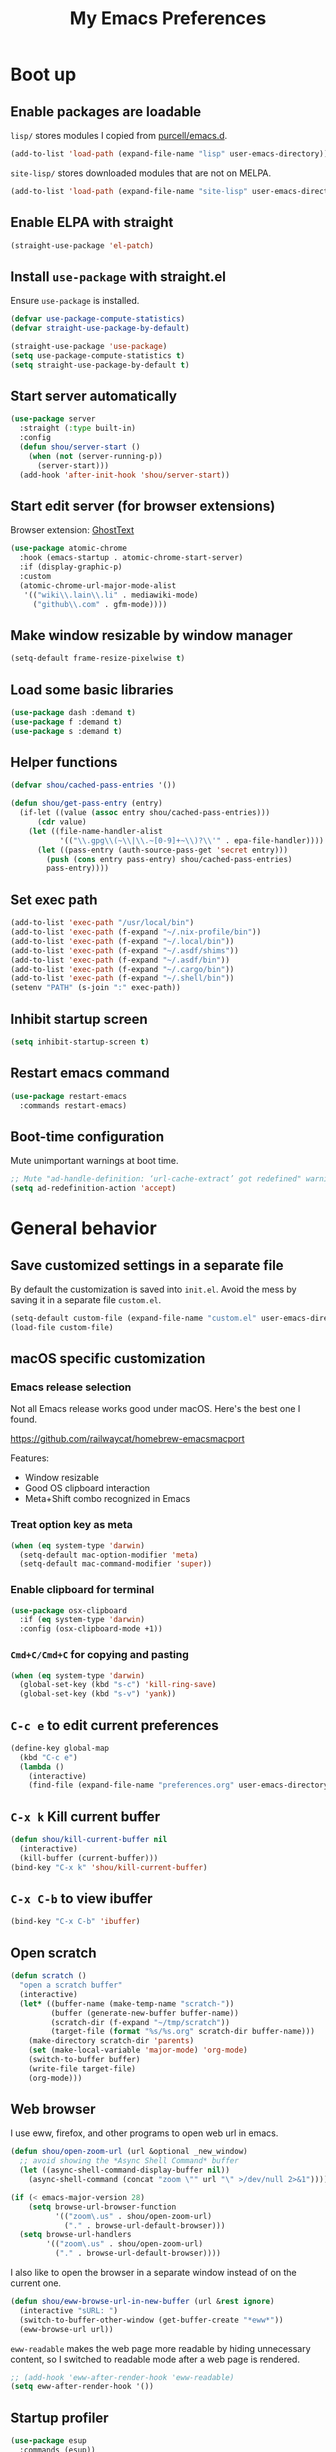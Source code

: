 #+TITLE: My Emacs Preferences
#+latex_compiler: xelatex
#+latex_header: \usemintedstyle{emacs}

* Boot up
** Enable packages are loadable

=lisp/= stores modules I copied from [[https://github.com/purcell/emacs.d][purcell/emacs.d]].

#+BEGIN_SRC emacs-lisp
(add-to-list 'load-path (expand-file-name "lisp" user-emacs-directory))
#+END_SRC

=site-lisp/= stores downloaded modules that are not on MELPA.

#+BEGIN_SRC emacs-lisp
(add-to-list 'load-path (expand-file-name "site-lisp" user-emacs-directory))
#+END_SRC

** Enable ELPA with straight

#+BEGIN_SRC emacs-lisp
(straight-use-package 'el-patch)
#+END_SRC

** Install =use-package= with straight.el
Ensure =use-package= is installed.

#+BEGIN_SRC emacs-lisp
(defvar use-package-compute-statistics)
(defvar straight-use-package-by-default)

(straight-use-package 'use-package)
(setq use-package-compute-statistics t)
(setq straight-use-package-by-default t)
#+END_SRC

** Start server automatically

#+BEGIN_SRC emacs-lisp
(use-package server
  :straight (:type built-in)
  :config
  (defun shou/server-start ()
    (when (not (server-running-p))
      (server-start)))
  (add-hook 'after-init-hook 'shou/server-start))
#+END_SRC

** Start edit server (for browser extensions)

Browser extension: [[https://github.com/GhostText/GhostText][GhostText]]

#+BEGIN_SRC emacs-lisp
(use-package atomic-chrome
  :hook (emacs-startup . atomic-chrome-start-server)
  :if (display-graphic-p)
  :custom
  (atomic-chrome-url-major-mode-alist
   '(("wiki\\.lain\\.li" . mediawiki-mode)
     ("github\\.com" . gfm-mode))))
#+END_SRC

** Make window resizable by window manager

#+BEGIN_SRC emacs-lisp
(setq-default frame-resize-pixelwise t)
#+END_SRC

** Load some basic libraries

#+BEGIN_SRC emacs-lisp
(use-package dash :demand t)
(use-package f :demand t)
(use-package s :demand t)
#+END_SRC

** Helper functions

#+begin_src emacs-lisp
(defvar shou/cached-pass-entries '())

(defun shou/get-pass-entry (entry)
  (if-let ((value (assoc entry shou/cached-pass-entries)))
      (cdr value)
    (let ((file-name-handler-alist
           '(("\\.gpg\\(~\\|\\.~[0-9]+~\\)?\\'" . epa-file-handler))))
      (let ((pass-entry (auth-source-pass-get 'secret entry)))
        (push (cons entry pass-entry) shou/cached-pass-entries)
        pass-entry))))
#+end_src

** Set exec path

#+BEGIN_SRC emacs-lisp
(add-to-list 'exec-path "/usr/local/bin")
(add-to-list 'exec-path (f-expand "~/.nix-profile/bin"))
(add-to-list 'exec-path (f-expand "~/.local/bin"))
(add-to-list 'exec-path (f-expand "~/.asdf/shims"))
(add-to-list 'exec-path (f-expand "~/.asdf/bin"))
(add-to-list 'exec-path (f-expand "~/.cargo/bin"))
(add-to-list 'exec-path (f-expand "~/.shell/bin"))
(setenv "PATH" (s-join ":" exec-path))
#+END_SRC

** Inhibit startup screen

#+BEGIN_SRC emacs-lisp
(setq inhibit-startup-screen t)
#+END_SRC

** Restart emacs command

#+BEGIN_SRC emacs-lisp
(use-package restart-emacs
  :commands restart-emacs)
#+END_SRC

** Boot-time configuration

Mute unimportant warnings at boot time.

#+begin_src emacs-lisp
;; Mute "ad-handle-definition: ‘url-cache-extract’ got redefined" warning
(setq ad-redefinition-action 'accept)
#+end_src

* General behavior
** Save customized settings in a separate file

By default the customization is saved into =init.el=. Avoid the mess by saving it
in a separate file =custom.el=.

#+BEGIN_SRC emacs-lisp
(setq-default custom-file (expand-file-name "custom.el" user-emacs-directory))
(load-file custom-file)
#+END_SRC

** macOS specific customization
*** Emacs release selection

Not all Emacs release works good under macOS. Here's the best one I found.

[[https://github.com/railwaycat/homebrew-emacsmacport]]

Features:

- Window resizable
- Good OS clipboard interaction
- Meta+Shift combo recognized in Emacs

*** Treat option key as meta

#+BEGIN_SRC emacs-lisp
(when (eq system-type 'darwin)
  (setq-default mac-option-modifier 'meta)
  (setq-default mac-command-modifier 'super))
#+END_SRC

*** Enable clipboard for terminal

#+BEGIN_SRC emacs-lisp
(use-package osx-clipboard
  :if (eq system-type 'darwin)
  :config (osx-clipboard-mode +1))
#+END_SRC

*** =Cmd+C/Cmd+C= for copying and pasting

#+BEGIN_SRC emacs-lisp
(when (eq system-type 'darwin)
  (global-set-key (kbd "s-c") 'kill-ring-save)
  (global-set-key (kbd "s-v") 'yank))
#+END_SRC

** =C-c e= to edit current preferences

#+BEGIN_SRC emacs-lisp
(define-key global-map
  (kbd "C-c e")
  (lambda ()
    (interactive)
    (find-file (expand-file-name "preferences.org" user-emacs-directory))))
#+END_SRC

** =C-x k= Kill current buffer

#+BEGIN_SRC emacs-lisp
(defun shou/kill-current-buffer nil
  (interactive)
  (kill-buffer (current-buffer)))
(bind-key "C-x k" 'shou/kill-current-buffer)
#+END_SRC

** =C-x C-b= to view ibuffer

#+BEGIN_SRC emacs-lisp
(bind-key "C-x C-b" 'ibuffer)
#+END_SRC

** Open scratch

#+BEGIN_SRC emacs-lisp
(defun scratch ()
  "open a scratch buffer"
  (interactive)
  (let* ((buffer-name (make-temp-name "scratch-"))
         (buffer (generate-new-buffer buffer-name))
         (scratch-dir (f-expand "~/tmp/scratch"))
         (target-file (format "%s/%s.org" scratch-dir buffer-name)))
    (make-directory scratch-dir 'parents)
    (set (make-local-variable 'major-mode) 'org-mode)
    (switch-to-buffer buffer)
    (write-file target-file)
    (org-mode)))
#+END_SRC

** Web browser

I use eww, firefox, and other programs to open web url in emacs.

#+begin_src emacs-lisp
(defun shou/open-zoom-url (url &optional _new_window)
  ;; avoid showing the *Async Shell Command* buffer
  (let ((async-shell-command-display-buffer nil))
    (async-shell-command (concat "zoom \"" url "\" >/dev/null 2>&1"))))

(if (< emacs-major-version 28)
    (setq browse-url-browser-function
          '(("zoom\.us" . shou/open-zoom-url)
            ("." . browse-url-default-browser)))
  (setq browse-url-handlers
        '(("zoom\.us" . shou/open-zoom-url)
          ("." . browse-url-default-browser))))
#+end_src

I also like to open the browser in a separate window instead of on the current
one.

#+BEGIN_SRC emacs-lisp
(defun shou/eww-browse-url-in-new-buffer (url &rest ignore)
  (interactive "sURL: ")
  (switch-to-buffer-other-window (get-buffer-create "*eww*"))
  (eww-browse-url url))
#+END_SRC

=eww-readable= makes the web page more readable by hiding unnecessary content, so
I switched to readable mode after a web page is rendered.

#+BEGIN_SRC emacs-lisp
;; (add-hook 'eww-after-render-hook 'eww-readable)
(setq eww-after-render-hook '())
#+END_SRC

** Startup profiler

#+BEGIN_SRC emacs-lisp
(use-package esup
  :commands (esup))
#+END_SRC

** Backup

#+BEGIN_SRC emacs-lisp
(let* ((base-dir (cond
                  ((f-directory? "~/.cache") "~/.cache")
                  (t "/tmp")))
       (backup-dir (f-join base-dir "emacs-backup")))
  (when (not (f-directory? backup-dir))(f-mkdir backup-dir))
  (setq backup-directory-alist `((".*" . ,backup-dir))
        auto-save-file-name-transforms `((".*" ,backup-dir t))))
#+END_SRC

** Recent file

#+begin_src emacs-lisp
(use-package recentf
  :ensure nil
  :bind ("C-x f" . shou/find-recent-file)
  :config
  (add-to-list 'recentf-exclude (rx "bookmarks" eol))
  ;; save 200 files instead of default 20 files in history
  (setq recentf-max-saved-items 200)
  (recentf-mode 1)
  (defun shou/find-recent-file ()
    (interactive)
    (find-file (completing-read "Choose recent file: " recentf-list))
    )
  (add-to-list 'marginalia-prompt-categories '("Choose recent file:" . file))
  )
#+end_src

** Bookmarks

I keep some frequently accessed files in emacs bookmark so I can quickly jump to them via C-x r b.

Key bindings:

- =C-x r m= (bookmark-set): add bookmark
- =C-x r b= (bookmark-jump): jump to a bookmark, select interactively
- =C-x r l= (list-bookmarks): list bookmarks for inspection (and deletion)

#+begin_src emacs-lisp
(use-package bookmark
  :custom
  ;; save bookmark whenever a bookmark is set
  (bookmark-save-flag 1)
  )
#+end_src

** Remove trailing whitespaces on save

#+BEGIN_SRC emacs-lisp
(add-hook 'before-save-hook 'delete-trailing-whitespace)
#+END_SRC

** Sensible defaults

Copied from [[https://github.com/hrs/sensible-defaults.el/blob/master/sensible-defaults.el][hrs's config]] and [[https://github.com/technomancy/better-defaults/blob/master/better-defaults.el][technomancy's config]].

#+BEGIN_SRC emacs-lisp
;; Don't ask `yes/no?', ask `y/n?'.
(fset 'yes-or-no-p 'y-or-n-p)

;; If some text is selected, and you type some text, delete the selected text and start inserting your typed text
(delete-selection-mode t)

(setq
 ;; search apropos in docs
 apropos-do-all t
 ;; automatically append final new line
 require-final-newline t
 ;; visual bell
 visible-bell t)

;; I don't use bidir text at all. This hugely increase scroll speed.
(setq-default bidi-inhibit-bpa t)

;; enable minibuffer-in-minibuffer
(setq enable-recursive-minibuffers t)
#+END_SRC

** Save last position for each file

#+BEGIN_SRC emacs-lisp
(add-hook 'emacs-startup-hook (lambda () (save-place-mode t)))
#+END_SRC

** Replace region directly

With this mode, when I select a region and start typing, the text will
replace the active region automatically. Similar to the behavior of
most GUI editors.

#+BEGIN_SRC emacs-lisp
(delete-selection-mode 1)
#+END_SRC

** Watch for long pause and explain them

#+BEGIN_SRC emacs-lisp
(use-package explain-pause-mode
  :straight (:host github :repo "lastquestion/explain-pause-mode")
  :commands explain-pause-mode
  ;; only report if the pauses exceed 100ms
  :custom (explain-pause-blocking-too-long-ms 100)
)
#+END_SRC

** Set =text-mode= as the default mode

#+BEGIN_SRC emacs-lisp
(setq-default initial-major-mode 'text-mode)
#+END_SRC

** Unbind keys

Here I unbind keyboard shortcuts that I frequently mistype.

#+begin_src emacs-lisp
;; It was bound to kill-region or something.
;; I often accidentally deleted whole buffer with this key which is frastrating.
(unbind-key "s-x")

;; I use these two keys to jump to definitions
(add-hook 'emacs-startup-hook
           (lambda ()
             (bind-key "M-." 'xref-find-definitions)
             (bind-key "M-," 'xref-find-definitions-other-window)))
#+end_src

** Confirm before quitting

#+begin_src emacs-lisp
(setq confirm-kill-emacs #'yes-or-no-p)
#+end_src

** Better help

=helpful.el= shows useful extra information for =describe-{function,variable,key}=.

#+begin_src emacs-lisp
(use-package helpful
  :bind
  ("C-h k" . helpful-key)
  ("C-h f" . helpful-callable)
  ("C-h v" . helpful-variable)

  :config
  (add-hook 'helpful-mode-hook #'shou/set-tab-width-to-8)
  (defun shou/set-tab-width-to-8 nil (setq-local tab-width 8))
  )
#+end_src

** Pointer behaviour configuration

Disable middle and right mouse button. I never use them and often hit them mistakenly.

#+begin_src emacs-lisp
(global-unset-key [mouse-3])
(global-unset-key [mouse-2])
(global-unset-key (kbd "C-<mouse-1>"))
(global-unset-key (kbd "C-<mouse-2>"))
(global-unset-key (kbd "C-<mouse-3>"))
#+end_src

** Performance optimization for files with long lines

Refer to [[https://200ok.ch/posts/2020-09-29_comprehensive_guide_on_handling_long_lines_in_emacs.html][Comprehensive guide on handling long lines in Emacs]] for additional directions.

#+begin_src emacs-lisp
(if (version<= "27.1" emacs-version)
    (global-so-long-mode 1))
#+end_src

* UI
** Tweak main UI

Hide the title bar, menu bar, as well as the scroll bar.

#+BEGIN_SRC emacs-lisp
;; this one turns off slower so I deferred it to execute after boot
(when (boundp 'tool-bar-mode)
  (tool-bar-mode -1))
(when (boundp 'menu-bar-mode)
  (menu-bar-mode -1))
(when (boundp 'scroll-bar-mode)
  (scroll-bar-mode -1))
#+END_SRC

Enable pixel-wise scrolling for mouse scroll-wheel. It looks nicer.

#+BEGIN_SRC emacs-lisp
;; disabling it for now as it sometimes causes emacs to hang
; (add-hook 'emacs-startup-hook 'pixel-scroll-mode)
#+END_SRC

Disable visual bell because Emacs for macOS renders it poorly.

#+BEGIN_SRC emacs-lisp
(setq-default ring-bell-function 'ignore)
#+END_SRC

Show file name in window title.

#+BEGIN_SRC emacs-lisp
(setq frame-title-format '("%b - %m @ Emacs"))
#+END_SRC

Do not attempt to resize frame on font-size change, etc. (Copied from [[https://tony-zorman.com/posts/2022-10-22-emacs-potpourri.html][Emacs Potpourri]])

#+begin_src emacs-lisp
(setq frame-inhibit-implied-resize t)
#+end_src

Don't pop up UI dialog in any case:

#+begin_src emacs-lisp
(setq use-dialog-box nil)
#+end_src

** Install all-the-icon

In order for the icons to work it is very important that you install the Resource Fonts included in this package, they are available in the fonts directory. You can also install the latest fonts for this package in the (guessed?) based on the OS by calling the following function;

=M-x all-the-icons-install-fonts=

#+BEGIN_SRC emacs-lisp
(use-package all-the-icons)
#+END_SRC

** Theme

I use =dichromacy= theme because it's high contrast, colorful, and looks pristine.

#+BEGIN_SRC emacs-lisp
(setq shou/current-theme 'dichromacy)
(setq custom--inhibit-theme-enable nil)

(load-theme shou/current-theme t)
#+END_SRC

** Set font families

I use "Input" as my default font face.

#+BEGIN_SRC emacs-lisp
;; (add-to-list 'default-frame-alist '(font . "Input-14"))

;; https://old.reddit.com/r/emacs/comments/1xe7vr/check_if_font_is_available_before_setting/
(defun font-exists-p (font)
  "check if font exists"
  (if (null (x-list-fonts font)) nil t))

(defvar shou/var-font-list)
(defvar shou/mono-font-list)
(defvar shou/var-font)
(defvar shou/mono-font)

(defun shou/set-mono-font (name)
  (when-let* ((exists (font-exists-p name))
              (font-spec (alist-get name shou/mono-font-list nil nil 'equal))
              (font-height (or (plist-get font-spec :height) 100))
              (font-rel-height (or (plist-get font-spec :rel-height) 1.0)))

    (setq shou/mono-font name)

    (set-frame-font name)
    (set-face-attribute 'default nil :family name :height font-height)
    (set-face-attribute 'fixed-pitch nil :family name :height font-rel-height)
    t))

(defun shou/set-var-font (name)
  (when-let* ((exists (font-exists-p name))
              (font-spec (alist-get name shou/var-font-list nil nil 'equal))
              (font-rel-height (or (plist-get font-spec :rel-height) 1.0)))

    (setq shou/var-font name)
		(set-face-attribute 'variable-pitch nil :family name :height font-rel-height)
    t))

(defun auto-set-fonts ()
  (when-let ((font (car (-filter 'font-exists-p (mapcar 'car shou/mono-font-list)))))
    (shou/set-mono-font font))
  (when-let ((font (car (-filter 'font-exists-p (mapcar 'car shou/var-font-list)))))
    (shou/set-var-font font)))

(setq shou/var-font-list
      '(("Spectral" :rel-height 1.07)
        ("Charter" :rel-height 1.07)))

(setq shou/mono-font-list
      '(("JetBrains Mono ExtraLight" :height 130)
        ("Noto Mono" :height 135)
        ("Fira Code Light" :height 130)
        ("Dejavu Sans Mono" :height 130)))

(auto-set-fonts)
#+END_SRC

** Font for non-latin scripts

Ensure non-latin scripts font are rendered in a consistent font.

#+begin_src emacs-lisp
(cl-loop for (script . font) in
         '((han . "Noto Sans CJK TC DemiLight")
           (kana . "Noto Sans CJK JP DemiLight")
           (hangul . "Noto Sans CJK KR DemiLight")
           (phonetic . "Noto Sans")
           (greek . "Noto Sans Light")
           )
         do
         (set-fontset-font t ;; font for 'default face
                           script
                           (font-spec :family font))
         )
#+end_src

** Ligature

#+begin_src emacs-lisp
(use-package ligature
  :straight (:host github :repo "mickeynp/ligature.el")
  :hook (prog-mode . ligature-mode)
  :when window-system
  :disabled
  :config
  ;; Fira code ligatures that I use
  (ligature-set-ligatures t '("www" ":="
                              ".." "..." "<=>" "=>" "->" "->>" "<-" "<->" "::"
                              "##" "###" "####" "#####" "######"
                              "<<" "<<<" ">>" ">>>" "//" "///"
                              "||" "&&"
                              ))
  (ligature-set-ligatures 'prog-mode
                          '("www" "==" "===" "=/=" "!==" "!="
                            ".." "..." "<=>" "=>" "->" "<-" "<->" "::"
                            "##" "###" "####" "#####" "######"
                            "<<" "<<<" ">>" ">>>" "//" "///"
                            "||" "&&" ))
  (ligature-set-ligatures 'coq-mode
                          '("==" "===" "=/=" "!==" "!="
                            ".." "..." "<=>" "=>" "->" "<-" "<->" "::"
                            "<<" "<<<" ">>" ">>>" "//" "///"
                            "||" "&&" "->>" "<<-" "<<->>" "-->" "!->" ))
  )
#+end_src

** Make italic face slanted

By default, emacs shows italic faces with an underline. Better simply show a slanted face.

#+begin_src emacs-lisp
(set-face-attribute 'italic nil :slant 'italic :underline nil)
#+end_src

** Modeline customization

Doom modeline

#+BEGIN_SRC emacs-lisp
(use-package doom-modeline
  :custom
  (doom-modeline-height 19)
  (doom-modeline-buffer-encoding nil)
  (doom-modeline-env-version nil)
  (doom-modeline-lsp t)
  (doom-modeline-modal-icon nil)
  (doom-modeline-buffer-state-icon t)
  (doom-modeline-project-detection 'projectile)
  (doom-modeline-persp-name nil)
  (doom-modeline-mu4e t)
  ;; do not use project relative path
  (doom-modeline-buffer-file-name-style 'buffer-name)

  :config
  (doom-modeline-mode 1))
#+END_SRC

** Highlight current line

#+BEGIN_SRC emacs-lisp
(global-hl-line-mode)
#+END_SRC

** Highlight uncommitted changes

#+BEGIN_SRC emacs-lisp
(use-package diff-hl
  :hook (emacs-startup . global-diff-hl-mode))
#+END_SRC

** Highlight bracket

#+BEGIN_SRC emacs-lisp
(defun shou/visualize-matching-parens ()
  (show-paren-mode +1)
  (setq show-paren-style 'mixed)
)
(use-package highlight-parentheses
  :commands
  (global-highlight-parentheses-mode
   highlight-parentheses-mode))


(add-hook 'emacs-startup-hook 'shou/visualize-matching-parens)
(add-hook 'emacs-startup-hook 'global-highlight-parentheses-mode)

#+END_SRC

** Blink cursor

#+BEGIN_SRC emacs-lisp
(blink-cursor-mode 1)
#+END_SRC

** Window manipulation

| Key     | Function                              |
|---------+---------------------------------------|
| =C-x -= | split-window-below                    |
| =C-x ¦= | split-window-height                   |
| =C-x += | balance-windows                       |
| =C-x ^= | enlarge-window (height++)             |
| =C-x }= | enlarge-window-horizontally (width++) |
| =C-x }= | shrink-window-horizontally (width--)  |

Note: Enlarge another window with =C-x ^= to reduce the size of current window.

Note: Press =C-x z= and keep pressing =z= to repeat the last command.

#+BEGIN_SRC emacs-lisp
(define-key global-map (kbd "C-x -") 'split-window-below)
(define-key global-map (kbd "C-x |") 'split-window-right)

;; prefer splitting window vertically (|)
(setq split-width-threshold 140)
(setq split-height-threshold nil)
#+END_SRC

** Turn off auto window scroll to get faster movement

This trick is based on [[https://emacs.stackexchange.com/questions/28736/emacs-pointcursor-movement-lag/28746][motion - Emacs point(cursor) movement lag]].

#+BEGIN_SRC emacs-lisp
(setq auto-window-vscroll nil)
#+END_SRC

** Window management with =ace-window=

#+BEGIN_SRC emacs-lisp
(defun shou/other-window-backwards ()
  (interactive)
  (other-window -1))

(use-package ace-window
  ;; :bind ("M-o" . ace-window)
  :bind*
  ("M-o" . other-window)
  ("M-O" . shou/other-window-backwards)
  :custom
  ;; show current action in minibuffer
  (aw-minibuffer-flag t)
  ;; don't grey out background
  (aw-background nil)
  ;; only jump between windows in the same frame
  (aw-scope 'frame)
  ;; custom actions
  (aw-dispatch-alist '((?o aw-flip-window)
                       (?B aw-switch-buffer-other-window "Switch buffer in other window")
                       (?x delete-window)
                       (?X aw-delete-window "Delete other window")
                       (?m aw-swap-window "Swap with window")
                       (?M aw-move-window "Move and override window at location")
                       (?C aw-copy-window "Copy and override window at location")
                       (?? aw-show-dispatch-help))))

;; Disable C-x o
(global-unset-key (kbd "C-x o"))
#+END_SRC

** Automatic resizing with golden-ratio.el

This allows the currently focusing window to expand to occupy a decent portion of the frame.

#+begin_src emacs-lisp
(use-package golden-ratio
  :straight (:host github :repo "shouya/golden-ratio.el")
  :hook (emacs-startup . golden-ratio-mode)
  :config
  ;; Instead of each window occupies 0.618 of the screen, makes it
  ;; occupy half of the screen. This prevents unnecessary resizing
  ;; when two side-by-side windows are open.
  (setq golden-ratio--value 2.0)
  )
#+end_src

** Remember layout for undoing

Use =C-c <left>= and =C-c <right>= to undo layout.

#+begin_src emacs-lisp
(use-package winner
  :config
  ;; enable winner mode globally
  (winner-mode 1))
#+end_src

** Allow transposing window (swap between horizontal/vertical arrangement)

#+begin_src emacs-lisp
(use-package transpose-frame
  :init
  ;; window-redisplay-end-trigger was obsolete and removed from latest
  ;; emacs 29 snapshot.
  ;;
  ;; I fset these functions to ignore so tranpose-frame doesn't break.
  (when (not (fboundp 'window-redisplay-end-trigger))
    (fset 'window-redisplay-end-trigger 'ignore)
    (fset 'set-window-redisplay-end-trigger 'ignore))

  :commands (transpose-frame flip-frame)
  :bind ("C-x C-t" . transpose-frame)
  )
#+end_src

** Alert library

#+BEGIN_SRC emacs-lisp
(use-package alert
  :commands alert
  :custom
  (alert-default-style (cond
                        ((eq system-type 'darwin) 'osx-notifier)
                        ((display-graphic-p) 'libnotify)
                        (t 'mode-line))))
#+END_SRC

** Popup window manager

#+BEGIN_SRC emacs-lisp
(use-package popwin
  :hook (emacs-startup . popwin-mode)
  :config
  (push '("*elixir-format-errors*" :noselect t) popwin:special-display-config)
  (push "*idris-repl*" popwin:special-display-config)
  (push '("*idris-holes*" :noselect t) popwin:special-display-config)
  (push '("*Help*" :stick t) popwin:special-display-config)
  (push "*Warnings*" popwin:special-display-config)
  (push "*rustfmt*" popwin:special-display-config)
  (push "*explain-pause-log*" popwin:special-display-config)
  (push "*explain-pause-profiles*" popwin:special-display-config)
  (push '("*Flycheck errors*" :position bottom :stick t) popwin:special-display-config)
  (push '(cargo-process-mode :position bottom :stick t :height 10) popwin:special-display-config)
)
#+END_SRC

** Startup dashboard

#+BEGIN_SRC emacs-lisp
(use-package dashboard
  ;; this is no longer working because it depends on the legacy cl lib
  :disabled
  :config
  (dashboard-setup-startup-hook)
  (setq initial-buffer-choice (lambda () (get-buffer "*dashboard*")))
  :custom
  (dashboard-items '((agenda . 7)
                     (recents . 5)
                     (projects . 5)))
  (dashboard-startup-banner 2)
  (dashboard-set-heading-icons t)
  (dashboard-set-file-icons t)
  (dashboard-set-navigator t)
  (dashboard-set-footer nil)
  )
#+END_SRC

** Page break lines =^L=

It render =^L= as a page break line, which is nicer to look at.

#+begin_src emacs-lisp
(use-package page-break-lines
  :hook (emacs-startup . global-page-break-lines-mode))
#+end_src

** Fun

#+begin_src emacs-lisp
(use-package zone
  :ensure nil
  :disabled t
  :config
  ;; zone out after 5 minutes
  (zone-when-idle 300)

  ;; do not scramble current buffer location
  (defun shou/save-execursion (f) (save-excursion (funcall f)))
  (advice-add 'zone :around #'shou/save-execursion)
  )
#+end_src

* File management
** Basic config

#+BEGIN_SRC emacs-lisp
(use-package dired
  :defer t
  :straight (:type built-in)
  :commands (dired dired-jump)
  :bind (:map dired-mode-map
              ("." . dired-hide-dotfiles-mode)
              )
  :custom
  ;; Copy file to split window
  (dired-dwim-target t)
  ;; Always copy recursively
  (dired-recursive-copies 'always)
  ;; Ask once before deleting
  (dired-recursive-deletes 'top)

  ;; used for deft
  (unbind-key "C-M-n" dired-mode-map)

  :config
  (use-package dired-x
    :straight (:type built-in))
  )
#+END_SRC

** Hide dot files by default

Hit =.= key to reveal the files.

#+BEGIN_SRC emacs-lisp
(use-package dired-hide-dotfiles
  :after dired
  :hook (dired-mode . dired-hide-dotfiles-mode)
)
#+END_SRC

** Hide details by default

The details can be revealed by hitting =(= key.

#+BEGIN_SRC emacs-lisp
(add-hook 'dired-mode-hook 'dired-hide-details-mode)
#+END_SRC

** Make dired perform IO actions asynchronously

So it doesn't block the main UI when copying large files.

#+BEGIN_SRC emacs-lisp
(use-package async
  :config
  (dired-async-mode 1))
#+END_SRC

** Show human readable sizes

#+BEGIN_SRC emacs-lisp
(setq dired-listing-switches "-lah")
#+END_SRC

** Copy buffer name with =C-x w=

#+begin_src emacs-lisp
(defun shou/kill-buffer-name ()
  (interactive)
  (kill-new (buffer-file-name))
  (message (format "Copied \"%s\"" (buffer-file-name)))
  )
(bind-key "C-x w" 'shou/kill-buffer-name)
#+end_src

** Find file with fd

#+begin_src emacs-lisp
(use-package find-file-in-project
  :config
  (when (executable-find "fd")
    (setq ffip-use-rust-fd t))
  )
#+end_src

** Disk usage

ncdu inside Emacs, works great over tramp.

#+begin_src emacs-lisp
(use-package disk-usage
  :commands (disk-usage disk-usage-here ncdu)
  :config
  (defalias 'ncdu #'disk-usage-here)
  )
#+end_src

** Perform xdg-open from dired

#+begin_src emacs-lisp
(use-package dired
  :ensure nil
  :config
  (defun shou/xdg-open (file)
    "Open a file through xdg-open"
    (interactive "f")
    (let ((file (expand-file-name file))
          (process-connection-type nil))
      (message "Opening %s with xdg-open" file)
      (call-process-shell-command (format "xdg-open '%s' &" file))))

  (defun shou/dired-xdg-open ()
    (interactive)
    (dolist (file (dired-get-marked-files))
      (shou/xdg-open file)))

  (define-key dired-mode-map (kbd "C-c C-o") 'shou/dired-xdg-open)
  (define-key dired-mode-map (kbd "C-o") 'shou/dired-xdg-open)
)
#+end_src

* Editing
** Indentation

Use tab-width of 2 by default.

#+BEGIN_SRC emacs-lisp
(setq-default tab-width 2)
#+END_SRC

Always indent with spaces.

#+BEGIN_SRC emacs-lisp
(setq-default indent-tabs-mode nil)
#+END_SRC

Some modes set this variable automatically, so we need to override them.

#+BEGIN_SRC emacs-lisp
(add-hook 'prog-mode-hook
          (lambda () (setq-default indent-tabs-mode nil)))
#+END_SRC

** Detect indentation using heuristics

#+BEGIN_SRC emacs-lisp
(use-package dtrt-indent :commands dtrt-indent-mode)
(defalias 'detect-indentation 'dtrt-indent-mode)
(defalias 'detect-tab-size 'dtrt-indent-mode)
#+END_SRC

** Cursor movement
*** Use subword mode everywhere

#+BEGIN_SRC emacs-lisp
; (use-package syntax-subword
;   :hook (emacs-startup . global-syntax-subword-mode))
#+END_SRC

** Undo tree with vundo

Undo-tree is good, but it sometimes slows down saving (uses too much memory), and I don't really need all its rich functionalities. Now I'm trying out vundo on emacs 28.

#+begin_src emacs-lisp
(use-package vundo
  ;; vundo requires emacs 28
  :when (version<= "28" emacs-version)
  :straight (vundo :type git :host github :repo "casouri/vundo")
  :bind ("C-x u" . vundo)
  :custom
  (vundo-compact-display t)
  )
#+end_src

When emacs version is lower, I still use undo-tree:

#+begin_src emacs-lisp
(use-package undo-tree
  :when (version< emacs-version "28")
  :hook (emacs-startup . global-undo-tree-mode)
  :custom
  ;; allow undo in active region only
  (undo-tree-enable-undo-in-region t)
  ;; do not create undo-tree history files =.file.~undo-tree~= under file directories
  (undo-tree-history-directory-alist '((".*" . "~/.cache/undo-tree")))
  )
#+end_src

** Minibuffer Completion

I now use vertico for minibuffer completion. It's considerably faster than ivy.

#+begin_src emacs-lisp
(use-package vertico
  :straight (:host github
             :repo "minad/vertico"
             :files (:defaults "extensions/*")
             :includes (vertico-repeat))
  :init
  (vertico-mode)

  :custom
  (vertico-cycle t)
  )
#+end_src

Press =M-r= to reveal the last completion session:

#+begin_src emacs-lisp
(use-package vertico-repeat
  :ensure nil

  :bind
  (:map minibuffer-local-map
        ("M-r" . vertico-repeat))

  :config
  (add-hook 'minibuffer-setup-hook #'vertico-repeat-save)

  ;; preserve history across restarts
  (add-to-list 'savehist-additional-variables 'vertico-repeat-history)
  )
#+end_src

Show rich info on the margin of vertico completion:

#+begin_src emacs-lisp
(use-package marginalia
  :init
  (marginalia-mode)

  :bind
  (:map minibuffer-local-map
        ("M-A" . marginalia-cycle))

  :config
  (setq marginalia-command-categories
        (append '((projectile-find-file . file)
                  (projectile-find-dir . file)
                  (projectile-switch-project . file))
                marginalia-command-categories))
  )
#+end_src

Save history across restarts.

#+begin_src emacs-lisp
(use-package savehist
  :init
  (savehist-mode))
#+end_src

** Consulting operations

Make operations more interactive with =consult.el=.

#+begin_src emacs-lisp
(use-package consult
  :bind
  (("M-g g" . consult-goto-line)
   ;; any org heading
   ("C-c C-S-j" . consult-org-agenda)
   ("C-x b" . consult-buffer)
   ("M-s L" . consult-line-multi)
   ("M-s m" . consult-global-mark)

   :map org-mode-map
   ;; org heading of this file
   ("C-c C-j" . consult-org-heading)
   )

  :custom
  ;; only show preview when pressing M-.
  (consult-preview-key "M-.")

  :config
  ;; show preview automatically for some commands
  (consult-customize
   consult-goto-line
   :preview-key '(:debounce 0.1 any))

  (require 'recentf)
  )

(with-eval-after-load 'lsp-mode
  (use-package consult-lsp
    :bind (:map lsp-mode-map
                ("C-c C-j" . consult-lsp-symbols))))
#+end_src

** Use CtrlF to replace isearch

#+BEGIN_SRC emacs-lisp
(use-package ctrlf
  :bind ("C-s" . ctrlf-forward-default)
  :bind ("C-r" . ctrlf-backward-default)
  :bind ("C-M-s" . ctrlf-forward-alternate)
  :bind ("C-M-r" . ctrlf-backward-alternate)
  :bind ("M-s _" . ctrlf-forward-symbol)
  :bind ("M-s ." . ctrlf-forward-symbol-at-point)
)
#+END_SRC

** Combo key hints

I use =which-key= package to display a screen of hints when a key prefix is
entered.

#+BEGIN_SRC emacs-lisp
(use-package which-key
  :hook (emacs-startup . which-key-mode)
  :custom
  (which-key-idel-delay 1.5))
#+END_SRC

** Expand region (~C-=~, ~C--~, ~v =~, ~v -~)

#+BEGIN_SRC emacs-lisp
(use-package expand-region
  :bind (("C-=" . er/expand-region)
         ("C--" . er/contract-region))

  :custom
  (expand-region-subword-enabled t)

  :config
  ;; use syntax info in treesitter to mark nodes more properly
  ;; stolen from https://github.com/emacs-tree-sitter/elisp-tree-sitter/issues/20#issue-561155902
  (defun tree-sitter-mark-bigger-node ()
    (interactive)
    (when-let (root (tsc-root-node tree-sitter-tree))
      (let* ((mark (or (mark) (point)))
             (region-start (min (point) mark))
             (region-end (max (point) mark))
             (node (tsc-get-descendant-for-position-range root region-start region-end))
             (node-start (tsc-node-start-position node))
             (node-end (tsc-node-end-position node)))
        ;; Node fits the region exactly. Try its parent node instead.
        (when (and (= region-start node-start) (= region-end node-end))
          (when-let ((node (tsc-get-parent node)))
            (setq node-start (tsc-node-start-position node)
                  node-end (tsc-node-end-position node))))
        (set-mark node-end)
        (goto-char node-start))))

  (add-to-list 'er/try-expand-list
               #'tree-sitter-mark-bigger-node
               'append)
  )
;; :custom
;;
;; (expand-region-skip-whitespace t)
;; (expand-region-smart-cursor nil)

;; :config
;; (defun shou/er/mark-org-heading ()
;;   (when (org-at-heading-p)
;;     (end-of-line)
;;     (push-mark nil t t)
;;     (beginning-of-line)))

;; (require 'the-org-mode-expansions)
;; (defun shou/er/add-org-mode-expansions ()
;;   (set (make-local-variable 'er/try-expand-list)
;;        (append
;;         (remove #'er/mark-defun er/try-expand-list)
;;         '(org-mark-subtree
;;           er/mark-org-element
;;           er/mark-org-element-parent
;;           er/mark-org-code-block
;;           er/mark-sentence
;;           er/mark-org-parent
;;           er/mark-paragraph
;;           shou/er/mark-org-heading
;;           )))
;;   (set (make-local-variable 'er/save-mode-excursion)
;;        #'er/save-org-mode-excursion))

;; (er/enable-mode-expansions 'org-mode 'shou/er/add-org-mode-expansions)

;; ;; mainly for qualified names like "Struct::method".
;; (require 'cc-mode-expansions)
;; (er/enable-mode-expansions 'rust-mode 'er/add-cc-mode-expansions)
;; )
#+END_SRC

** Writing prose
*** Markdown format support

- Associate =.md= files with the mode
- Use =pandoc= to render the result (please ensure it

#+BEGIN_SRC emacs-lisp
(use-package markdown-mode
  :commands gfm-mode
  :mode (("\.md$" . gfm-mode)
         ("\.markdown$" . gfm-mode))
  :config
  (when (executable-find "pando")
    (setq-default markdown-command "pandoc --standalone --mathjax --from=markdown"))
  )

;; edit-indirect is required to edit code blocks in markdown
;; summon with <C-c '>
(use-package edit-indirect
  :commands edit-indirect-region)
#+END_SRC

*** Define the list of text mode hooks

#+BEGIN_SRC emacs-lisp
(setq-default text-mode-hooks
              '(text-mode-hook
                markdown-mode-hook
                gfm-mode-hook
                org-mode-hook))
#+END_SRC

*** Enable spell checking

Remember to install =aspell= command line tool.

Correct word with =C-;= key.

#+BEGIN_SRC emacs-lisp
(use-package flyspell
  :hook ((git-commit-mode org-mode text-mode) . flyspell-mode)
  :hook (prog-mode . flyspell-prog-mode)
  :commands flyspell-mode
  :custom
  ;; personal dictionary
  (ispell-personal-dictionary (expand-file-name "user-dict" user-emacs-directory))

  ;; sort correction by likelihood
  (flyspell-sort-corrections t)

  ;; save to personal dictionary without confirmation
  (ispell-silently-savep t)

  ;; use aspell rather than ispell
  (ispell-program-name (executable-find "aspell"))

  ;; automatically save to abbrev
  (flyspell-abbrev-p t)
  (flyspell-use-global-abbrev-table-p t)

  :config
  ;; run flyspell only on idle time to avoid performance issue
  (use-package flyspell-lazy
    :custom
    ;; check recent change after idle for 0.5 seconds
    (flyspell-lazy-idle-seconds 0.5)

    ;; check entire visible window after 10 seconds
    (flyspell-lazy-window-idle-seconds 10))

  ;; auto save words abbrev table
  (use-package flyspell-correct
    :bind (:map flyspell-mode-map
                ("C-;" . flyspell-correct-wrapper)))

  ;; it doesn't display well with visual-line-mode
  ;; (use-package flyspell-correct-popup :after flyspell-correct)

  ;; enable flyspell-lazy
  (flyspell-lazy-mode 1)
  )
#+END_SRC

*** Visual line mode for text modes

#+begin_src emacs-lisp
(dolist (hook '(org-mode-hook text-mode-hook))
  (add-hook hook 'visual-line-mode))
#+end_src

*** Set fill column for visual line mode

By default =visual-line-mode= wraps around at the edge of the frames. Which makes it difficult to read if the frame is too wide.

=visual-fill-column-mode= enhances this by enforcing the wrapping earlier.

#+begin_src emacs-lisp
(use-package visual-fill-column
  :disabled t
  :commands visual-fill-column-mode
  :hook (emacs-startup . global-visual-fill-column-mode)

  :custom
  (visual-fill-column-width 100)
  (visual-line-fringe-indicators '(left-curly-arrow right-curly-arrow))

  :config
  (setq-default split-window-preferred-function
                'visual-fill-column-split-window-sensibly))
#+end_src

** Customize editing shortcuts
*** Transpose char (=C-t=)
#+BEGIN_SRC emacs-lisp
(defun shou/transpose-next-char ()
  (interactive)
  (save-excursion
    (forward-char)
    (transpose-chars 1)))

(bind-key "C-t" 'shou/transpose-next-char)
#+END_SRC

*** Join lines (=C-j=)

#+BEGIN_SRC emacs-lisp
(defun shou/join-line ()
  (interactive)
  (save-excursion
    (next-line)
    (delete-indentation)))
(bind-key* "C-j" 'shou/join-line)
#+END_SRC

*** Select whole line (=C-S-v=)

#+BEGIN_SRC emacs-lisp
(defun shou/mark-line ()
  (interactive)
  (when (not (region-active-p))
    (forward-line 0)
    (set-mark-command nil))
  (forward-line))
(bind-key "C-S-v" 'shou/mark-line)
#+END_SRC

*** Symbol case conversion

#+begin_src emacs-lisp
(defun shou/transform-thing-at-point (thing fn)
  "Transform thing at point with a string -> string function"
  (save-excursion
    (let* ((str (thing-at-point thing t))
           (region (bounds-of-thing-at-point thing))
           (replacement (funcall fn str)))
      (delete-region (car region) (cdr region))
      (insert replacement))))

(defun shou/to-upper-camel-case ()
  (interactive)
  (shou/transform-thing-at-point 'symbol #'s-upper-camel-case))

(defun shou/to-lower-camel-case ()
  (interactive)
  (shou/transform-thing-at-point 'symbol #'s-lower-camel-case))

(defun shou/to-snake-case ()
  (interactive)
  (shou/transform-thing-at-point 'symbol #'s-snake-case))
#+end_src

** Dictionary with =C-c C-d=

#+BEGIN_SRC emacs-lisp
(use-package osx-dictionary
  :if (eq system-type 'darwin)
  :bind ("C-c C-d" . osx-dictionary-search-word-at-point))
#+END_SRC

** Multi cursor

#+BEGIN_SRC emacs-lisp
(use-package multiple-cursors
  :bind (("C-x m" . mc/mark-all-dwim)
         ("C-M-SPC" . mc/mark-next-lines)
         ("C->" . mc/mark-next-like-this-symbol)
         ("C-<" . mc/unmark-next-like-this)
         ("C-M->" . mc/skip-to-next-like-this)
         ("C-M-<" . mc/skip-to-previous-like-this))
  :config (define-key mc/keymap (kbd "<return>") nil))
#+END_SRC

** Visual query replace

#+begin_src emacs-lisp
(use-package visual-regexp
  :bind (("M-%" . vr/query-replace)))
#+end_src

** Align expression

#+begin_src emacs-lisp
(use-package bind-key
  :config
  (bind-key "M-^" 'align-regexp))
#+end_src

** TRAMP

#+BEGIN_SRC emacs-lisp
(use-package tramp
  :straight nil
  :custom
  (tramp-default-method "scp")
  ;; cache file names for 10 seconds
  (remote-file-name-inhibit-cache 10)

  ;; do not store remote command history over tramp
  (tramp-histfile-override t)

  :config
  ;; stolen from https://stackoverflow.com/questions/33275790/how-sudo-edit-local-file-with-emacs-on-ubuntu
  (defun sudo-edit (&optional arg)
    "Edit currently visited file as root.

With a prefix ARG prompt for a file to visit.
Will also prompt for a file to visit if current
buffer is not visiting a file."
    (interactive "P")
    (if (or arg (not buffer-file-name))
        (find-file (concat "/sudo:root@localhost:"
                           (ido-read-file-name "Find file(as root): ")))
      (find-alternate-file (concat "/sudo:root@localhost:" buffer-file-name))))
  )
#+END_SRC

*** Tramp for kubernetes containers

#+begin_src emacs-lisp
(use-package kubernetes-tramp
  :when (f-exists-p "~/.kube/config")
  :custom
  (tramp-remote-shell-executable "sh")
  :config
  (let* ((paths (cons "~/.kube/config" (f-glob "~/.kube/config.d/*"))))
    (setenv "KUBECONFIG"
            (s-join ":" (mapcar 'f-expand paths)))))
#+end_src

** Auto-correction

I bind M-/ to cape-dabbrev, because dabbrev-completion doesn't search
other buffers by default. See [[https://stackoverflow.com/questions/22724087/dabbrev-expand-and-dabbrev-completion-inconsistent][emacs - dabbrev-expand and dabbrev-completion inconsistent? - Stack Overflow]].

#+begin_src emacs-lisp
(setq save-abbrevs 'silently)

;; auto enable abbrev mode
(use-package dabbrev
  :bind (;; ("M-/" . dabbrev-completion)
         ("C-M-/" . dabbrev-expand)))

#+end_src

** MediaWiki

#+begin_src emacs-lisp
(use-package mediawiki
  :commands mediawiki-mode
  :config
  (unbind-key "<tab>" mediawiki-mode-map)
  (unbind-key "S-<tab>" mediawiki-mode-map)
  (unbind-key "S-<iso-lefttab>" mediawiki-mode-map)
  (unbind-key "<backtab>" mediawiki-mode-map)
  (unbind-key "C-<backslash>" mediawiki-mode-map)

  (bind-key "<tab>" #'completion-at-point mediawiki-mode-map)
  (bind-key "C-c !" #'shou/insert-wiki-date-link mediawiki-mode-map)
  (bind-key "C-c ." #'shou/insert-wiki-date-link mediawiki-mode-map)
  (bind-key "M-<return>" 'mediawiki-terminate-paragraph mediawiki-mode-map)

  (defun shou/default-date-from-firefox ()
    (let* ((line (shell-command-to-string "wmctrl -l -x | grep Firefox"))
           ;; matching text like Sep 20, 2022
           (regexp "[A-Z][a-z]\\{2\\} [0-9]\\{1,2\\}, [0-9]\\{4\\}")
           (match (s-match regexp line)))
      (pcase match
        (`(,text) text)
        (_ nil))))

  (defun shou/insert-wiki-date-link (arg)
    (interactive "P")
    (let* ((format "<[%b %-d, %Y]>")
           (org-time-stamp-formats (cons format format))
           (org-read-date-prefer-future nil)
           (default-date (shou/default-date-from-firefox))
           (time (org-read-date arg 'totime nil nil nil default-date)))
      (org-insert-time-stamp time t 'inactive)))
  )
#+end_src

** CSV file

#+begin_src emacs-lisp
(use-package csv-mode
  :commands csv-mode
  :mode (("\\.csv\\'" . csv-mode))
  :config
  (add-hook 'csv-mode-hook 'csv-align-mode))
#+end_src

** Quail

Add extra shortcuts for symbols I frequently use to the TeX input method.

#+begin_src emacs-lisp
(eval-after-load 'quail
  (with-temp-buffer
    (activate-input-method "TeX")
    (let ((quail-current-package (assoc "TeX" quail-package-alist)))
      (quail-define-rules ((append . t))
                          ("|-" ?⊢) ;; \vdash
                          ("|=" ?⊨)
                          ("=>" ?⇒)
                          ("\\lam" ?λ)
                          (":=" ?≔)
                          ("|->" ?↦) ;; \mapsto
                          ("-->" ?⟶) ;; \longrightarrow
                          ("\\sqrt" ?√) ;; \sqrt sometimes disappears
                          ("\\Phi" ?Φ)
                          ("\\dot" ?·)
                          ))))
#+end_src

** Jump to char quickly with Avy
#+begin_src emacs-lisp
(use-package avy
  :bind
  ("M-j" . avy-goto-char-timer)
  ("M-J" . avy-pop-mark)

  :custom
  (avy-style 'at-full)

  :config
  ;; https://karthinks.com/software/avy-can-do-anything/#avy-plus-embark-any-action-anywhere
  (defun shou/def/avy-action-at-point (:key key :action f)
    "define custom avy action"
    (let ((avy-action-name
           (intern (concat "avy-action-" (symbol-name f)))))
      (progn
        (eval `(defun ,avy-action-name (pt)
                 (unwind-protect
                     (save-excursion (goto-char pt) (funcall ',f))
                   (select-window (cdr (ring-ref avy-ring 0))))
                 t))
        (eval `(setf (alist-get ,key avy-dispatch-alist) ',avy-action-name)))
    ))

  (shou/def/avy-action-at-point
   :key ?L
   :action 'shou/copy-idlink-to-clipboard)
  (shou/def/avy-action-at-point
   :key ?m
   :action 'embark-act)
  (shou/def/avy-action-at-point
   :key ?K
   :action 'kill-whole-line)
  )
#+end_src

** Embark

#+begin_src emacs-lisp
(use-package embark
  :bind ("M-m" . embark-act)
  :config
  (embark-define-keymap embark-identifier-map
    "Actions on symbol"
    ("," xref-find-definitions)
    ("." xref-find-definitions-other-window)
    ("R" lsp-rename)
    ("g" rg-dwim)
    )
  )
#+end_src

** Scroll other window with M-up/down

Stolen from https://stackoverflow.com/a/45363946/1232832.

#+begin_src emacs-lisp
(define-key global-map [(meta up)] #'(lambda() (interactive) (scroll-other-window -1)))
(define-key global-map [(meta down)] #'(lambda() (interactive) (scroll-other-window 1)))
#+end_src


* Programming
** Show column number

#+BEGIN_SRC emacs-lisp
(add-hook 'prog-mode-hook 'column-number-mode)
#+END_SRC

Also show a ruler at column 80.

#+BEGIN_SRC emacs-lisp
(use-package fill-column-indicator
  :hook (prog-mode . fci-mode)
  ;; it conflicts with company-mode, see https://github.com/company-mode/company-mode/issues/180
  :disabled
  :custom
  (fci-rule-column 80)

  ;; customize the look of the ruler
  (fci-rule-width 1)
  (fci-rule-use-dashes t)
  (fci-dash-pattern 0.3)

  ;; fci is incompatible with show-trailing-whitespace
  (show-trailing-whitespace nil))

(use-package display-fill-column-indicator
  :hook (prog-mode . display-fill-column-indicator-mode)
  :custom
  (display-fill-column-indicator-column 80)
  )
#+END_SRC

** Show line number

#+BEGIN_SRC emacs-lisp
(add-hook 'prog-mode-hook #'display-line-numbers-mode)

;; (add-hook 'prog-mode-hook 'linum-mode)
#+END_SRC

** String edit in separate buffer

#+begin_src emacs-lisp
(use-package string-edit
  :commands string-edit-at-point
  :bind (:map prog-mode-map
              ("C-c '" . string-edit-at-point)))
#+end_src

** Jump to definition (=M-.=)

I use =dumb-jump=, which works out of the box for many languages. I prioritize lsp-mode's find-definition function if it works, otherwise fallback to dumb-jump.

#+BEGIN_SRC emacs-lisp
(use-package dumb-jump
  :commands (dumb-jump-xref-activate)
  :custom
  (dumb-jump-selector 'completing-read)
  (dumb-jump-force-searcher 'rg)
  ;; Defaults to --pcre2. ripgrep's pcre is an opt-in feature that's not enabled by default.
  (dumb-jump-rg-search-args "--auto-hybrid-regex")
  )

(defun shou/xref ()
  (let ((loc (and lsp-mode
                  (lsp-request "textDocument/definition"
                               (lsp--text-document-position-params)))))
    (if (seq-empty-p loc)
        (dumb-jump-xref-activate)
      (lsp--xref-backend))))


(defun insert-dumb-jump-to-xref ()
  (setq-local xref-backend-functions '(shou/xref t)))

(add-hook 'prog-mode-hook 'insert-dumb-jump-to-xref)
#+END_SRC

** Enable flycheck

#+BEGIN_SRC emacs-lisp
(use-package flycheck
  :commands flycheck-mode
  :hook (prog-mode . flycheck-mode)

  :preface
  ;; adapted from
  ;; https://github.com/flycheck/flycheck/issues/1762#issuecomment-750458442
  (defvar-local shou/flycheck-local-cache nil)

  (defun shou/flycheck-checker-get (fn checker property)
    (or (alist-get property (alist-get checker shou/flycheck-local-cache))
        (funcall fn checker property)))

  (advice-add 'flycheck-checker-get :around 'shou/flycheck-checker-get)

  :custom
  ;; do not recheck syntax on newline or on save, which can result in
  ;; perceivable lagging.
  (flycheck-check-syntax-automatically '(mode-enable idle-change))
  ;; only check syntax after 4 seconds of idling
  (flycheck-idle-change-delay 4)

  :config
  ;; add frequent typo
  (define-key flycheck-mode-map (kbd "C-c 1") flycheck-command-map)

  ;; display pos-tip for flycheck errors
  (use-package flycheck-pos-tip
    ;; disabled because it uses a bit too much memory, resulting in
    ;; more gc pauses.
    :custom
    ;; do not timeout when I'm reading the text. (default: 5)
    (flycheck-pos-tip-timeout 30)

    :config
    (add-hook 'flycheck-mode-hook 'flycheck-pos-tip-mode)
    ))
#+END_SRC

** Highlight all occurrences word at point

#+BEGIN_SRC emacs-lisp
(use-package idle-highlight-mode
  :hook (fundamental-mode . idle-highlight-mode)
  :custom
  (idle-highlight-idle-time 0.5))
#+END_SRC

** Project management
*** Use =ripgrep= (rg)

I don't use deadgrep any more. rg + wgrep is better in terms of speed and the display is nicer.

Few shortcuts:

- press =C-c s s= to search current word
- on search window, =m= to bring up the menu (refine search, change dir, etc)
- on search window, =C-x C-q= to enable wgrep editing mode

#+BEGIN_SRC emacs-lisp
(use-package rg
  :bind (("C-c s s" . rg-dwim)
         ("C-c s p" . rg-project)
         ("C-c s r" . rg)
         ("C-c s t" . rg-literal)
         :map rg-mode-map
         ("C-x C-q" . wgrep-change-to-wgrep-mode))
  :custom
  ;; find when use
  (wgrep-auto-save-buffer t)

  :config
  (defun shou/switch-to-rg-buffer (&rest args)
    (switch-to-buffer-other-window "*rg*"))
  (advice-add 'rg-run :after #'shou/switch-to-rg-buffer)
  )
#+END_SRC

*** Use =projectile= to open files within project

#+BEGIN_SRC emacs-lisp
(use-package projectile
  :custom
  (projectile-completion-system #'completing-read)
  (projectile-enable-caching nil)
  (projectile-indexing-method 'alien)
  (projectile-globally-ignored-file-suffixes '("beam"))
  (projectile-create-missing-test-files t)
  ;; speed up tramp (https://emacs.stackexchange.com/questions/17543/tramp-mode-is-much-slower-than-using-terminal-to-ssh)
  (projectile-mode-line "P")
  (projectile-switch-project-action 'shou/action-after-switch-project)
  (projectile-track-known-projects-automatically nil)

  :hook (after-init . projectile-mode)

  :bind-keymap
  ("M-`" . projectile-command-map)

  :config
  (setq projectile-globally-ignored-directories
        (append projectile-globally-ignored-directories
                '(".elixir_ls" "_build")))

  ;; Elixir: jump to *_test.exs instead of *_test.ex
  (defun shou/fix-exs-test-file-name (name)
    (cond
     ((string-suffix-p "_test.ex" name) (concat name "s"))
     (t name)))

  (advice-add #'projectile--test-name-for-impl-name
              :filter-return
              #'shou/fix-exs-test-file-name)

  (defun shou/action-after-switch-project ()
    "open magit or prompt for find file"
    (if (and (fboundp 'magit-git-repo-p)
             (magit-git-repo-p default-directory))
        (magit)
        (projectile-find-file)))
  )
#+END_SRC

** Run command

#+begin_src emacs-lisp
(defun shou/run-command/submit-exercism ()
  (when-let* ((curr-root (projectile-project-root))
              (ex-root "~/projects/exercism")
              (_ (f-same? curr-root ex-root)))
    (list :command-name "Submit exercism"
          :command-line
          (lambda ()
            (->> (read-file-name "Submit file: " nil nil nil (buffer-file-name))
                 (format "exercism submit %s"))))))

(defun shou/run-command/yarn ()
  (when-let* ((file-name (buffer-file-name))
              (yarn-root (locate-dominating-file file-name "package.json")))
    (list :command-name "Yarn"
          :command-line
          (let (default-directory yarn-root)
            (lambda ()
              (->> (completing-read "yarn " '(" " "test"))
                   (format "yarn %s")))))))

(defvar shou/run-command/custom/hist '())
(defun shou/run-command/custom ()
  (list :command-name "Custom command"
        :command-line
        (lambda ()
          (when-let (cmd (completing-read "Enter your command: "
                                          (-map
                                           'substring-no-properties
                                           shou/run-command/custom/hist)
                                          nil nil nil
                                          'shou/run-command/custom/hist))
            cmd))))

(defun shou/run-command-recipe ()
  (list
   (shou/run-command/titan-release)
   (shou/run-command/submit-exercism)
   (shou/run-command/yarn)
   (shou/run-command/custom)
   ))

(use-package run-command
  :straight (:host github :repo "bard/emacs-run-command")
  :bind ("<f6>" . run-command)
  :commands run-command
  :custom (run-command-recipes (list #'shou/run-command-recipe))
  )
#+end_src

** Eshell

#+begin_src emacs-lisp
(use-package eshell
  :bind
  ("C-x e" . eshell)

  :custom
  (eshell-history-size 10240)
  (eshell-last-dir-ring-size 512)

  :preface
  (defun shou/def-eshell-alias (name def)
    (when (not (equal (eshell-lookup-alias name)
                      `(,name ,def)))
      (eshell/alias name def)))

  :config
  (setenv "KUBECONFIG"
          (s-join ":" (-map 'f-expand
                            (cons "~/.kube/config" (f-glob "~/.kube/config.d/*")))))

  (defun shou/eshell-insert-history-element ()
    (interactive)
    (insert (completing-read "Search history: " (ring-elements eshell-history-ring))))

  (defun shou/eshell-customization ()
    (bind-key "M-r" #'shou/eshell-insert-history-element eshell-mode-map)
    (bind-key "M-r" #'shou/eshell-insert-history-element eshell-hist-mode-map)

    ;; eshell-lookup-alias is defined buffer-locally
    (shou/def-eshell-alias "ll" "ls -al $*")
    (shou/def-eshell-alias "k" "kubectl $*")
    (shou/def-eshell-alias "z" "kubectl $*"))

  (add-hook 'eshell-mode-hook #'shou/eshell-customization)

  ;; eshell aliases
  (fset 'eshell/vi #'find-file)
  (fset 'eshell/ff #'find-file)

  (defun eshell/z (&optional regexp)
    "fasd-like cd"
    (if (not regexp)
        (eshell/cd "=")
      (eshell/cd (format "=%s" regexp))))

  ;; colorize command line tool outputs
  ;; stolen from https://old.reddit.com/r/emacs/comments/b6n3t8/what_would_it_take_to_get_terminal_colors_in/
  (add-hook 'eshell-mode-hook (lambda () (setenv "TERM" "xterm-256color")))
  )
#+end_src

#+RESULTS:
: #s(hash-table size 65 test eql rehash-size 1.5 rehash-threshold 0.8125 data (:use-package (25534 53253 454816 546000) :preface (25534 53253 454812 418000) :init (25534 53253 454757 3000) :init-secs (0 0 199 737000) :preface-secs (0 0 319 21000) :use-package-secs (0 0 332 853000) :config (25534 53253 454743 723000) :config-secs (0 0 153 72000)))

** Connect to external tmux session

Use commands like =emamux:send-buffer=.

#+begin_src emacs-lisp
(use-package emamux)
#+end_src

** Code folding

I use =yafolding= to fold structured code.

I didn't use =origami.el= because it handles languages like js/json terribly. =yafolding,= on the other hand, is based on indentation alone. This means as long as the document is well-indented, =yafolding= is able to fold correctly.

#+begin_src emacs-lisp
;; (use-package yafolding
;;   :hook (prog-mode . yafolding-mode))
#+end_src

#+begin_src emacs-lisp
(use-package ts-fold
  :straight (ts-fold :type git :host github :repo "emacs-tree-sitter/ts-fold")
  :after tree-sitter-langs
  :bind (:map prog-mode-map
              ("C-<return>" . ts-fold-toggle))
  )
#+end_src

** Auto complete parentheses

I use =smartparens= package for the purpose.

#+BEGIN_SRC emacs-lisp
(use-package smartparens
  :hook (lisp-data-mode . smartparens-mode)
  :bind (("M-r" . sp-rewrap-sexp)
         :map smartparens-mode-map
              ;; ((a|) b) => ((a| b))
              ("M-L" . sp-forward-slurp-sexp)
              ;; ((a| b)) => ((a|) b)
              ("M-H" . sp-forward-barf-sexp)
              ;; (a (|b)) => ((a |b))
              ("M-S-h" . sp-backward-slurp-sexp)
              ;; ((a |b)) => (a (|b))
              ("M-S-l" . sp-backward-barf-sexp)
              ;; ((a|) b) => (a| b)
              ("M-j" . sp-splice-sexp)
              ;;
              ("M-<right>" . sp-next-sexp)
              ;;
              ("M-<left>" . sp-previous-sexp))
  :config
  (require 'smartparens-config)
  (sp-local-pair 'haskell-mode "'" nil :actions nil))
#+END_SRC

** Git
*** Use =magit= to show git status

I use =magit= to show git status.

#+BEGIN_SRC emacs-lisp
(use-package magit
  :bind
  ("C-x g" . magit)
  ("C-x C-g" . magit-file-dispatch)

  :custom
  ;; https://twitter.com/iLemming/status/1243322552828571649
  (magit-save-repository-buffers 'save-all-and-dont-ask)

  ;; sort branches (or any refs) by creation date
  (magit-list-refs-sortby "-creatordate")


  :config
  ;; so it don't close other windows
  (fset 'magit-restore-window-configuration (lambda (x) (kill-buffer-and-window)))
  ;; automatically refresh after saving a file
  ;;
  ;; Edit: I turned it off as it makes editing a bit laggy. Now please
  ;; press 'g' manually to refresh.
  ;;
  ;; (add-hook 'after-save-hook 'magit-after-save-refresh-status t)

  ;; do not override projectile keys
  (unbind-key "M-p" magit-status-mode-map)
  (unbind-key "M-n" magit-status-mode-map)

  ;; do not show list of tags to faster
  (remove-hook 'magit-refs-sections-hook 'magit-insert-tags)

  ;; magit/transient uses some functions from emacs 28
  (when (< emacs-major-version 28)
    (defun length= (str n)
      (= (length str) n))
    (defun string-replace (old new s)
      (s-replace old new s))
    (defun string-search (needle haystack &optional start-pos)
      (s-contains? needle haystack)))

  ;; show exact date on revision page
  (setq magit-revision-headers-format (->> magit-revision-headers-format
                                           (s-replace "%ad" "%ad (%aD)")
                                           (s-replace "%cd" "%cd (%cD)")))
  )
#+END_SRC

*** Use =forge= for online features

Hotkey to remember:

| C-c C-o | forge-browse-topic |

#+BEGIN_SRC emacs-lisp
(use-package forge
  :after magit
  :bind (:map magit-mode-map
              ("M-W" . forge-copy-url-at-point-as-kill))
  :config
  ;; '(githost apihost id class)
  (add-to-list 'forge-alist
               '("git.lain.li"
                 "git.lain.li/api/v1"
                 "git.lain.li"
                 forge-gitea-repository))
  )
#+END_SRC

*** Ediff

#+begin_src emacs-lisp
(use-package ediff
  :custom
  (ediff-window-setup-function 'ediff-setup-windows-plain)
  (ediff-split-window-function 'split-window-horizontally)
)

#+end_src

*** Browse current file on GitHub

#+BEGIN_SRC emacs-lisp
(use-package browse-at-remote
  :bind (("C-c g g" . browse-at-remote)
         ("C-c g G" . browse-at-remote-kill)
         ;; mimic "open-at-point" behaviour
         :map prog-mode-map
         ("C-c C-o" . browse-at-remote)))
#+END_SRC


*** Git time machine

#+BEGIN_SRC emacs-lisp
(use-package git-timemachine
  :commands git-timemachine)
#+END_SRC

*** Follow symbolic links without warning

#+BEGIN_SRC emacs-lisp
(setq vc-follow-symlinks t)
#+END_SRC

*** Use =delta= to show better diff

Delta supports highlighting language-syntax, within-line diff, etc.

Install delta with the instruction here: https://github.com/dandavison/delta

#+begin_src emacs-lisp
(use-package magit-delta
  :if (executable-find "delta")
  :hook (magit-mode . magit-delta-mode))
#+end_src

** Dev docs
*** Search symbol at point in Dash with =C-c d=

#+BEGIN_SRC emacs-lisp
(use-package dash-at-point
  :if (eq system-type 'darwin)
  :bind (:map prog-mode-map
              ("C-c d" . dash-at-point)))
#+END_SRC

*** Query devdocs within Emacs

#+begin_src emacs-lisp
(use-package devdocs
  :bind
  ("C-h D" . devdocs-lookup)
  ("C-h d" . devdocs-lookup)
  ("C-c d" . shou/devdocs-at-point)

  :config
  (defun shou/devdocs-at-point ()
    (interactive)
    (if-let ((symbol (thing-at-point 'symbol 'no-properties)))
        (devdocs-lookup t symbol)
      (devdocs-lookup t)))
  )
#+end_src

** Completion and LSP (=M-/=)
*** Completion engine (corfu)

I now use corfu as my completion engine. Comparing to company, it's more modularized, providing richer feature via opt-in packages.

#+begin_src emacs-lisp
(use-package corfu
  :straight (corfu :files (:defaults "extensions/*")
                   :includes (corfu-info
                              corfu-directory
                              corfu-history
                              corfu-popupinfo))

  :bind
  (:map corfu-map
        ("C-SPC" . corfu-insert-separator))

  :hook
  (emacs-startup . global-corfu-mode)

  :custom
  ;; if the line is already indented, try complete instead
  (tab-always-indent 'complete)

  ;; enable auto completion
  (corfu-auto t)

  :config
  (use-package kind-icon
    :config
    (add-to-list 'corfu-margin-formatters #'kind-icon-margin-formatter)
    (setq kind-icon-default-face 'corfu-default)
    (setq kind-icon-default-style
          '(:padding -1.1 :stroke 0 :margin 0 :radius 0 :height 0.4 :scale 1))
    )

  ;; enable corfu completion for eval-expession/shell-command
  (defun corfu-enable-in-minibuffer ()
    "Enable Corfu in the minibuffer if `completion-at-point' is bound."
    (when (where-is-internal #'completion-at-point (list (current-local-map)))
      (corfu-mode 1)))
  (add-hook 'minibuffer-setup-hook #'corfu-enable-in-minibuffer)
  )

;;
;; Helpful commands for debugging kind icon styles:

;; (insert (let ((kind-icon-default-style
;;                '(:padding -1 :stroke 0 :margin 0 :radius 0 :height 0.5 :scale 1.0)))
;;           (kind-icon-reset-cache)
;;           (kind-icon-formatted 'variable)))

;; (insert (propertize " " 'display `(space :width 10)))
;; (svg-lib-icon "variable"
;;               '(:padding -1 :stroke 0 :margin 0 :radius 0 :width 0.5 :height 0.5 :scale 0.5))

#+end_src

Configure corfu extensions:

#+begin_src emacs-lisp
(use-package corfu-history
  :after corfu
  :hook (corfu-mode . corfu-history-mode)
  :ensure nil
  :config
  (savehist-mode 1)
  (add-to-list 'savehist-additional-variables 'corfu-history)
  )
#+end_src

*** Extra completion

Add more completions to capf for corfu to consume:

#+begin_src emacs-lisp
(use-package cape
  :commands (shou/text-mode-completions)
  :demand t
  :bind
  ("M-/" . cape-dabbrev)

  :hook
  (text-mode . shou/text-mode-completions)

  :config
  ;; dabbrev is disabled because it's too noisy. Invoke with M-/ instead.
  ;; (add-to-list 'completion-at-point-functions #'cape-dabbrev)
  (add-to-list 'completion-at-point-functions #'cape-file)
  (add-to-list 'completion-at-point-functions #'cape-abbrev)

  (defun shou/text-mode-completions ()
    (make-local-variable 'completion-at-point-functions)
    ;; add to the end
    (add-to-list 'completion-at-point-functions #'cape-ispell t)
    )

  ;; c.f. https://github.com/minad/corfu#completing-in-the-eshell-or-shell
  (when (version< emacs-version "29")
    ;; Silence the pcomplete capf, no errors or messages!
    (advice-add 'pcomplete-completions-at-point :around #'cape-wrap-silent)
    ;; Ensure that pcomplete does not write to the buffer
    ;; and behaves as a pure `completion-at-point-function'.
    (advice-add 'pcomplete-completions-at-point :around #'cape-wrap-purify))
  )
#+end_src

*** Show docs on completion

I like to show documentation on the side of popup. Using the official extension corfu-popupinfo since corfu-doc is deprecated.

#+begin_src emacs-lisp
(use-package corfu-popupinfo
  :after corfu
  :hook (corfu-mode . corfu-popupinfo-mode)
  :ensure nil
  :bind (:map corfu-map
              ;; Scroll in the documentation window
              ("M-n" . #'corfu-popupinfo-scroll-up)
              ("M-p" . #'corfu-popupinfo-scroll-down)
              ))
#+end_src

*** Completion style

Orderless allows completion to be filtered by typing space separated words. Similar to =prescience.el= but it doesn't sort the result.

#+begin_src emacs-lisp
(use-package orderless
  :custom
  (completion-styles '(orderless basic))
  (completion-category-overrides
   '(
     ;; TRAMP hostname completion requires "basic" style to work
     (file (styles basic partial-completion)))
   )
  ;; ignore case for filenames
  (read-file-name-completion-ignore-case t)
  )
#+end_src

*** Templating with tempel

Templating engine that allows me to quickly enter some text.

#+begin_src emacs-lisp
(use-package tempel
  :hook
  (text-mode . shou/add-tempel-to-capf)
  (prog-mode . shou/add-tempel-to-capf)

  :bind
  ("C-<tab>" . shou/tempel-expand-or-complete)

  (:map tempel-map
        ("<tab>" . tempel-next)
        ("<backtab>" . tempel-previous)
        ("S-<tab>" . tempel-previous))

  :custom
  ;; cannot be symlinked file because otherwise the auto-reload doesn't work.
  (tempel-path (f-canonical "~/.emacs.d/templates"))

  :config
  (defun shou/add-tempel-to-capf ()
    (make-local-variable 'completion-at-point-functions)
    (add-to-list 'completion-at-point-functions #'tempel-complete))


  ;; expand directly if there is an exact match, otherwise show candidates
  (defun shou/tempel-expand-or-complete ()
    (interactive)
    (if (tempel-expand)
        (tempel-expand t)
        (tempel-complete t)))

  (setq tempel-snippet-path (f-canonical "~/.emacs.d/snippets"))
  (defun shou/tempel-snippet (file)
    (f-read-text (f-join tempel-snippet-path file)))
  )
#+end_src


*** Support Language Server Protocols (LSP)

**** LSP mode

#+begin_src emacs-lisp
(use-package lsp-mode
  :straight (:host github :repo "emacs-lsp/lsp-mode")

  :init
  ;; to fix a weird bug
  (setq lsp-keymap-prefix "M-l")
  (add-to-list 'load-path (concat (straight--repos-dir) "lsp-mode/" "clients"))

  ;; see https://github.com/minad/corfu/wiki#basic-example-configuration-with-orderless
  (defun shou/lsp-mode-setup-completion ()
    (setf (alist-get 'styles (alist-get 'lsp-capf completion-category-defaults))
          '(orderless))) ;; Configure orderless

  :commands (lsp lsp-mode lsp-deferred)
  :bind
  (:map lsp-mode-map
        ("C-c C-f" . lsp-format-buffer)
        ("M-," . xref-find-definitions)
        ("M-." . xref-find-definitions-other-window)
        )

  :bind-keymap
  ("M-l" . lsp-command-map)

  :custom
  ;; use Corfu!
  (lsp-completion-provider :none)

  ;; 1 sec or fail
  (lsp-response-timeout 1.0)

  ;; do not expect yasnippet is installed
  (lsp-enable-snippet nil)

  ;; place lens above a line instead at the end of a line
  (lsp-lens-place-position 'above-line)

  ;; performance tuning
  (read-process-output-max (* 1 1024 1024)) ;; 20mb

  ;; only sort by position
  (lsp-imenu-sort-methods '(position kind name))
  (lsp-imenu-show-container-name t)

  ;; do not show breadcrumb
  (lsp-headerline-breadcrumb-enable nil)

  ;; do not auto configure dap-mode unless I explicitly asked for it.
  ;; otherwise it starts dap-tooltip-mode which interfere with the corfu popup.
  (lsp-enable-dap-auto-configure nil)

  ;; only load clients that I actually need
  (lsp-client-packages
   '(lsp-elixir
     lsp-rust))

  :hook
  (lsp-completion-mode . shou/lsp-mode-setup-completion)

  :config
  ;; (use-package lsp-treemacs)

  ;; exclude watch files for elixir projects
  (add-to-list 'lsp-file-watch-ignored "[/\\\\]\\.elixir_ls")
  (add-to-list 'lsp-file-watch-ignored "\\.beam\\'")
  (add-to-list 'lsp-file-watch-ignored "[/\\\\]_build\\'")
  (add-to-list 'lsp-file-watch-ignored "[/\\\\]deps\\'")

  ;; override default lsp-xref backend
  (add-hook 'lsp-mode-hook 'insert-dumb-jump-to-xref)

  (add-hook 'lsp-mode-hook 'lsp-enable-which-key-integration)

  ;; disable lsp-modeline-diagnostics-mode
  (add-hook 'lsp-mode-hook (lambda () (lsp-modeline-diagnostics-mode -1)))

  ;; conflict with projectile prefix
  (unbind-key "M-p" lsp-signature-mode-map)
  ;; unbind it as well as I never bother using it.
  (unbind-key "M-n" lsp-signature-mode-map)

  (use-package lsp-ui
    :custom
    (lsp-ui-doc-enable nil)
    (lsp-ui-sideline-enable t)
    (lsp-ui-sideline-delay 0)
    )

  ;; fallback to dumb-jump if lsp can't find defn
  ;; copied from https://github.com/hlissner/doom-emacs/issues/4662#issuecomment-780911875
  (defun lsp-find-definition-or-dumb-jump ()
    (interactive)
    (let ((loc (lsp-request "textDocument/definition"
                            (lsp--text-document-position-params))))
      (if (seq-empty-p loc)
          (lsp-show-xrefs (lsp--locations-to-xref-items loc) nil nil)
        (dumb-jump-go))))

  ;; See https://github.com/minad/corfu/issues/188#issuecomment-1148658471
  (with-eval-after-load 'cape
    (advice-add #'lsp-completion-at-point :around #'cape-wrap-noninterruptible))

  (defun shou/add-lsp-next-checker (checker)
    (setq shou/flycheck-local-cache
          `((lsp . ((next-checkers . (,checker)))))))
  )
#+end_src

*** Debugger support (dap-mode)

#+begin_src emacs-lisp
(use-package dap-mode
  :commands (dap-debug dap-hydra)
  :config
  (dap-ui-mode)
  (dap-ui-controls-mode 1)

  (require 'dap-lldb)
  (require 'dap-gdb-lldb)
  (require 'dap-elixir)

  (dap-gdb-lldb-setup)

  (add-hook 'dap-stopped-hook
            (lambda (arg) (call-interactively #'dap-hydra)))

  (dap-tooltip-mode -1)
  )
#+end_src

*** Formatting code with apheleia

#+BEGIN_SRC emacs-lisp
(use-package apheleia
  :straight (:host github :repo "raxod502/apheleia")
  :config
  (add-to-list 'apheleia-formatters '(mix . ("mix" "format" "-")))
  (add-to-list 'apheleia-formatters '(prettier . (npx "prettier" "--stdin-filepath" filepath)))
  (add-to-list 'apheleia-formatters '(rustfmt . ("rustfmt" "--quiet" "--emit" "stdout")))

  (add-to-list 'apheleia-mode-alist '(elixir-mode . mix))

  ;; See https://github.com/raxod502/apheleia/issues/30
  (defun shou/fix-apheleia-project-dir (orig-fn &rest args)
    (let ((project (project-current)))
      (if (not (null project))
          (let ((default-directory (projectile-project-root))) (apply orig-fn args))
        (apply orig-fn args))))

  (advice-add 'apheleia-format-buffer :around #'shou/fix-apheleia-project-dir)

  ;; sometimes apheleia erase the whole buffer, which is pretty annoying.
  ;; fix it by detecting this scenario and simply doing no-op
  (defun shou/fix-apheleia-accidental-deletion
      (orig-fn old-buffer new-buffer callback)
    (if (and (=  0 (buffer-size new-buffer))
             (/= 0 (buffer-size old-buffer)))
        ;; do not override anything
        nil
        (funcall orig-fn old-buffer new-buffer callback)))

  (advice-add 'apheleia--create-rcs-patch :around #'shou/fix-apheleia-accidental-deletion)

  ;; used in hooks to turn off apheleia mode for some modes
  (defun shou/disable-apheleia-mode nil (apheleia-mode -1))

  (apheleia-global-mode 1)
  )
#+END_SRC

** Typos

#+begin_src emacs-lisp
;; (use-package typos-mode
;;   :after flycheck
;;   :straight (:host nil :repo "/home/shou/projects/typos-mode/.git")
;;   :config
;;   (add-hook 'prog-mode-hook 'typos-mode)
;; )
#+end_src

** Compile mode configurations

#+begin_src emacs-lisp
(setq compilation-scroll-output 'first-error)

;; colorize using ansi color
(require 'ansi-color)
(add-hook 'compilation-filter-hook
          (lambda ()
            (let ((inhibit-read-only t))
              (ansi-color-apply-on-region compilation-filter-start (point)))))
#+end_src

** Tree sitter

#+begin_src emacs-lisp
(use-package tree-sitter
  :config
  (use-package tree-sitter-langs)
  (global-tree-sitter-mode +1)
  (add-hook 'tree-sitter-after-on-hook #'tree-sitter-hl-mode)
  )
#+end_src

** Languages
*** C/C++

The default C style determines the style of a number of modes.

#+begin_src emacs-lisp
;; Set the default label indentation to 2 (from 1). this affects the
;; indentation in front of "int x" in the example.
;;
;; struct foo {
;;   int x
;; ...
;;
(with-eval-after-load 'cc-vars
  (setf (alist-get 'c-label-minimum-indentation c-fallback-style) 2))
#+end_src

*** Lisps
**** Use =paredit= in lisp modes to balance parentheses

I customized several bindings because "C-<left>/<right>" is bound to
"previous/next desktop" on my macOS.

#+BEGIN_SRC emacs-lisp
(use-package paredit
  :commands paredit-mode
  :hook (lisp-mode-map-hook . paredit-mode)
  :bind (:map paredit-mode-map
              ;; ((a|) b) => ((a| b))
              ("M-<right>" . paredit-forward-slurp-sexp)
              ;; ((a| b)) => ((a|) b)
              ("M-<left>" . paredit-forward-barf-sexp)
              ;; (a (|b)) => ((a |b))
              ("M-S-<left>" . paredit-backward-slurp-sexp)
              ;; ((a |b)) => (a (|b))
              ("M-S-<right>" . paredit-backward-barf-sexp)
              ;; ((a|) b) => (a| b)
              ("M-<down>" . paredit-splice-sexp)
              ;; (|a b) => ((a) b)
              ("M-<up>" . paredit-wrap-sexp)
              ;; (|a b) => ((a) b)
              ("M-(" . paredit-wrap-round)))
#+END_SRC

**** Use =rainbow-delimiters=

#+BEGIN_SRC emacs-lisp
(use-package rainbow-delimiters
  :hook (prog-mode . rainbow-delimiters-mode))
#+END_SRC

**** Enable above two modes for all lisp languages

#+BEGIN_SRC emacs-lisp
(dolist (hook '(clojure-mode-hook
                emacs-lisp-mode-hook
                scheme-mode-hook
                racket-mode-hook
                cider-repl-mode-hook
                lisp-mode-hook))
  (add-hook hook 'paredit-mode)
  (add-hook hook 'rainbow-delimiters-mode))
#+END_SRC

**** Shorten =Emacs lisp= into =Elisp= in mode name

#+BEGIN_SRC emacs-lisp
(add-hook 'emacs-lisp-mode-hook (lambda () (setq-default mode-name "Elisp")))
#+END_SRC

**** Use =eldoc= to display documentation

#+BEGIN_SRC emacs-lisp
(use-package eldoc
  :config
  (add-hook 'emacs-lisp-mode-hook 'eldoc-mode))
#+END_SRC

**** Highlight info documentations

Colorize function names/arguments in info documentations.

#+BEGIN_SRC emacs-lisp
(use-package info-colors
  :config (add-hook 'Info-selection-hook 'info-colors-fontify-node))
#+END_SRC

**** Parinfer

#+begin_src emacs-lisp
(use-package parinfer-rust-mode
  :straight (:host github :repo "justinbarclay/parinfer-rust-mode" :branch "main")
  ;; disabled for now because it's making helpful-mode slow at loading
  ;; up the source code
  :disabled
  )
#+end_src

**** Eval elisp within emacs

Use pretty eval expression by default because it prints the full output when overflows.

#+begin_src emacs-lisp
(bind-key "M-:" #'pp-eval-expression)
#+end_src

*** Elixir
**** Use =elixir-mode= for highlighting

#+BEGIN_SRC emacs-lisp
(use-package elixir-mode
  :mode (("\\.exs\\'" . elixir-mode)
         ("\\.ex\\'" . elixir-mode))

  ;; Format with C-c C-f
  :bind (:map elixir-mode-map
              ("M-q" . python-fill-paragraph))
  :hook (elixir-mode . lsp)

  :config
  ;; we don't enable eglot's auto completion functionality
  (add-hook 'elixir-format-hook
            (lambda ()
              (if (projectile-project-p)
                  (setq elixir-format-arguments
                        (list "--dot-formatter"
                              (concat (locate-dominating-file buffer-file-name ".formatter.exs") ".formatter.exs")))
                (setq elixir-format-arguments nil))))

  (require 'python)

  ;; this hack to make it work with multiline strings.
  (setq python-fill-docstring-style 'django)
  (defun shou/always-docstring () t)
  (defun shou/pretend-python-mode (fun &rest xs)
    (let ((old-major-mode major-mode)
          (always-docstring (lambda () t)))
      (advice-add 'python-info-docstring-p :override #'shou/always-docstring)
      (python-mode)
      (apply fun xs)
      (advice-remove 'python-info-docstring-p #'shou/always-docstring)
      (funcall old-major-mode)))
  (advice-add 'python-fill-string :around #'shou/pretend-python-mode)

  ;; used by templating engines
  (defun shou/elixir-module-name-for-file (file)
      (--> file
           (f-relative it (or (locate-dominating-file it "lib")
                              (locate-dominating-file it "test")))
           (f-no-ext it)
           (f-split it)
           (cdr it)
           (mapcar 's-upper-camel-case it)
           (s-join "." it)
       ))

  ;; enable elixir-credo after lsp
  (require 'lsp)
  (add-hook 'elixir-mode-hook (lambda () (shou/add-lsp-next-checker 'elixir-credo)))
  )
#+END_SRC

**** Run ExUnit
#+BEGIN_SRC emacs-lisp
(use-package exunit
  :after elixir-mode
  :bind (:map elixir-mode-map
              ("C-c C-t" . exunit-transient))
  :bind (:map projectile-command-map
              ;; override projectile-toggle-between-implementation-and-test
              ("t" . shou/toggle-elixir-file-and-test))
  :custom (exunit-environment '("MIX_ENV=test"))
  :config
  (defun shou/elixir-project-root ()
    (or (locate-dominating-file default-directory "apps")
        (locate-dominating-file default-directory "mix.exs")))
  (defun shou/set-exunit-project-root ()
    (setq exunit-project-root (shou/elixir-project-root)))
  (add-hook 'exunit-compilation-mode-hook #'shou/set-exunit-project-root)
  (advice-add 'exunit-project-root :override 'shou/elixir-project-root)

  (defun shou/disable-line-move-visual ()
    (interactive)
    (setq-local line-move-visual nil))
  (add-hook 'exunit-compilation-mode-hook #'shou/disable-line-move-visual)

  (defun shou/toggle-elixir-file-and-test ()
    (interactive)
    (progn
      (let ((curr-file (buffer-file-name)))
        (exunit-toggle-file-and-test)
        (when (equal curr-file (buffer-file-name))
          ;; if not switched, fallback to projectile
          (projectile-toggle-between-implementation-and-test)
          )))))
#+END_SRC

**** Alchemist

Press 'g' in compile mode to rerun last command (original 'r').

#+begin_src emacs-lisp
(use-package alchemist
  :after elixir-mode
  :disabled
  :hook (elixir-mode . alchemist-mode)

  :bind (:map alchemist-mode-map
              ("C-c C-c C-c" . alchemist-mix-compile)
              ("C-c C-c C-t" . alchemist-mix-test)
         :map alchemist-mix-mode-map
              ("g" . alchemist-mix-rerun-last-task))

  :init
  (setq alchemist-key-command-prefix (kbd "C-c C-a"))

  :custom
  (alchemist-mix-env "test")

  :config
  ;; conflicts with dumb-jump-go
  (unbind-key "M-." alchemist-mode-map)
  (unbind-key "M-," alchemist-mode-map)

  ;; respect alchemist-mix-env in iex-project
  (advice-add 'alchemist-iex-command
              :filter-return
              (lambda (ret) (append
                             (list "env" (concat "MIX_ENV=" alchemist-mix-env))
                             ret)))
  )
#+end_src

**** DAP debugger for exunit tests

#+begin_src emacs-lisp
(use-package dap-mode
  :commands (dap-exunit-here)
  :config
  (require 'dap-elixir)

  (defun shou/exunit-test-at-point ()
    (let* ((root (shou/elixir-project-root))
           (filename (buffer-file-name))
           (line (line-number-at-pos))
           (rel-filename (f-relative filename root)))
      (format "%s:%d" rel-filename line)))

  (defun shou/add-dap-template-this-exunit-test ()
    (interactive)
    (dap-register-debug-template
     (format "Elixir::Test at %s" (shou/exunit-test-at-point))
     (list :type "Elixir"
           :cwd nil
           :request "launch"
           :program nil
           :projectDir (f-expand (shou/elixir-project-root))
           :task "test"
           :taskArgs (list (shou/exunit-test-at-point))
           :name "Elixir::Test at point"))
    )
  )
#+end_src

**** Inferior iex session

#+begin_src emacs-lisp
(use-package inf-iex
  :straight (inf-iex :type git
                  :host github
                  :repo "DogLooksGood/inf-iex")
  :hook (elixir-mode . inf-iex-minor-mode)
  :bind
  (:map inf-iex-minor-mode-map
        ("C-c C-c" . inf-iex-eval)
        ("C-c C-v" . inf-iex-toggle-send-target)
        ("C-c C-b" . shou/inf-iex-send-buffer)
        )

  :config
  (defun shou/inf-iex-send-buffer ()
    (interactive)
    (inf-iex--send (buffer-string))
    )
  )
#+end_src

*** Protobuf

Simply install protobuf mode. Default settings should work.

#+BEGIN_SRC emacs-lisp
(use-package protobuf-mode
  :commands protobuf-mode
  :mode "\\.proto\\'"
  :mode "\\.proto3\\'"
  :hook (protobuf-mode . insert-dumb-jump-to-xref)
  )
#+END_SRC

*** JSON

Install JSON mode.

#+BEGIN_SRC emacs-lisp
(use-package json-mode
  :commands json-mode
  :mode "\\.json\\'")
#+END_SRC

Reformatting JSON.

#+BEGIN_SRC emacs-lisp
(use-package json-reformat
  :after json-mode
  :functions json-reformat-format
  :custom (json-reformat:indent-width 2)
  :config
  (define-key json-mode-map (kbd "M-F")
    (lambda () (interactive) (mark-whole-buffer) (json-reformat-format))))
#+END_SRC

*** Rust
#+BEGIN_SRC emacs-lisp
(use-package rust-mode
  :mode ("\\.rs\\'" . rust-mode)
  :custom
  ;; do not show a buffer for format errors
  (rust-format-show-buffer nil)

  ;; set default indent size to 2. Actual indent size will be auto-detected
  (rust-indent-offset 2)

  ;; enable proc macro expansion for rust-analyzer (used by lsp mode)
  (lsp-rust-analyzer-proc-macro-enable t)

  ;; default: "check".
  (lsp-rust-analyzer-cargo-watch-command "clippy")

  ;; enable clippy by default
  (lsp-rust-clippy-preference "on")

  ;; show variable types as inlay hints
  (lsp-rust-analyzer-server-display-inlay-hints nil)

  :bind
  (:map rust-mode-map
        ("C-c C-c C-e" . lsp-rust-analyzer-open-cargo-toml))

  :config
  (use-package cargo
    :bind
    (:map rust-mode-map
          ("C-c C-c r" . cargo-process-run-release)
          ("C-c C-c C-r" . cargo-process-run)
          ("C-c C-c C-c" . cargo-process-check)
          ("C-c C-c C-k" . cargo-process-clippy)
          ("C-c C-c C-a" . cargo-process-add)
          ("C-c C-c C-f" . cargo-process-fmt)
          )
    :custom
    ;; show backtrace in cargo-run
    (cargo-process--enable-rust-backtrace t)
    :config
    (defun cargo-process-run-release ()
      (interactive)
      (let ((cargo-process--command-run "run --release"))
        (cargo-process-run)))
    )

  ;; Rusty Object Notation
  (use-package ron-mode
    :mode "\\.ron\\'")

  ;; enable LSP for type info and more
  (add-hook 'rust-mode-hook #'lsp)

  ;; fix incorrect filename regexp in compilation mode
  ;; See https://github.com/rust-lang/rust-mode/issues/452
  (setq error_stack-regexps
        '("\\(?:at\\|',\\) \\(\\([^:\s]+\\):\\([0-9]+\\)\\)"
          2 3 nil nil 1))
  (setf (cdr (assoc 'cargo compilation-error-regexp-alist-alist)) error_stack-regexps)
  )
#+END_SRC

*** Shell

#+BEGIN_SRC emacs-lisp
(add-hook 'sh-mode-hook
          (lambda ()
            ;; to use shellcheck as lint software
            (flycheck-mode)
            ;; these variables sometimes get reset when opening a shell file, so
            ;; I manually set them here.
            (setq sh-basic-offset 2
                  sh-indentation 2)))
#+END_SRC

*** Dockerfile

#+BEGIN_SRC emacs-lisp
(use-package dockerfile-mode
  :mode "Dockerfile")
(use-package docker-compose-mode
  :mode "docker-compose\\.ya?ml"
  :mode "fig\\.ya?ml")
#+END_SRC

*** Terraform

#+BEGIN_SRC emacs-lisp
(use-package terraform-mode
  :mode "\\.tf\\'")
#+END_SRC

*** Web

#+BEGIN_SRC emacs-lisp
(use-package web-mode
  :mode "\\.html\\'")
#+END_SRC

*** Systemd unit files

#+BEGIN_SRC emacs-lisp
(use-package systemd
  :if (eq 'system-type 'gnu/linux)
  :mode (("\\.service\\'" . systemd-mode)
         ("\\.timer\\'" . systemd-mode)
         ("/etc/systemd/.*\\.conf\\'" . systemd-mode)))
#+END_SRC

*** Ansible

#+BEGIN_SRC emacs-lisp
(defun ansible-vault-mode-maybe ()
  (when (ansible-vault--is-vault-file)
    (ansible-vault-mode 1)))

(use-package ansible-vault
  :commands (ansible-vault--is-vault-file ansible-vault-mode)
  :hook (yaml-mode . ansible-vault-mode-maybe))

(use-package jinja2-mode
  :mode ("\\.hs\\'" . jinja2-mode))
#+END_SRC

*** Haskell

**** Haskell mode

I use haskell mode for syntax highlighting, indentation, and a variety of
project related functionalities.

#+BEGIN_SRC emacs-lisp
(use-package haskell-mode
  :bind (:map haskell-mode-map
              ("C-c C-c" . haskell-compile)
              ("C-c `" . haskell-interactive-bring)
              ("C-c C-l" . haskell-process-load-or-reload)
              ("C-c C-t" . haskell-process-do-type)
              ("C-c C-i" . haskell-process-do-info)
              ("M-." . haskell-mode-jump-to-def))
  :hook (haskell-mode . shou/disable-apheleia-mode)
  :mode (("\\.hs\\'" . haskell-mode))
  :custom
  ;; build with "stack build"
  (haskell-compile-cabal-build-command "stack build")
  ;; do not show error in a popup window
  (haskell-interactive-popup-errors nil)
  ;; show logs
  (haskell-process-log t)
  ;; auto load imports
  (haskell-process-auto-import-modules t)
)
#+END_SRC

**** LSP

#+begin_src emacs-lisp
(use-package lsp-haskell
  :disabled
  :hook (haskell-mode . lsp)
  :hook (haskell-literate-mode . lsp))
#+end_src

*** Idris

#+BEGIN_SRC emacs-lisp
(use-package idris-mode
  :after popwin
  :commands idris-mode
  :config
  ;; (add-to-list 'popwin:special-display-config 'idris-compiler-notes-mode)
  (add-to-list 'popwin:special-display-config
               '(idris-info-mode :stick t))
  (add-to-list 'popwin:special-display-config
               '(idris-repl-mode :height 0.2
                                 :noselect nil
                                 :position bottom
                                 :stick t)))

(use-package idris2-mode
  :after popwin
  :straight (:host github :repo "jeroendehaas/idris2-mode")
  :commands idris2-mode
  :mode "\\.idr\\'"
  :config
  (add-to-list 'popwin:special-display-config
               '(idris2-compiler-notes-mode :noselect t))
  (add-to-list 'popwin:special-display-config
               '(idris2-repl-mode :height 0.2
                                 :noselect nil
                                 :position bottom
                                 :stick t))
  )
#+END_SRC

*** Python

#+begin_src emacs-lisp
(use-package python
  :straight (:type built-in)
  :commands (python-fill-paragraph)
  :custom
  (python-shell-completion-native-enable nil)
  )
#+end_src

*** Kubernetes

K8s mode for editing yaml files.

#+begin_src emacs-lisp
(use-package k8s-mode
  :defer t
  :magic "apiVersion"
  ;; match all yaml files beneath a folder named "kustom*"
  :mode "/kustom.*ya?ml\\'"
  )
#+end_src

Kubernetes.el for managing k8s cluster.

#+begin_src emacs-lisp
(use-package kubernetes
  :commands (kubernetes-overview))
#+end_src

*** JavaScript

#+begin_src emacs-lisp
(use-package js2-mode
  :mode "\\.js\\'"
  :hook (js2-mode . lsp)
  :config
  (setq-default js2-indent-level 2)
  (setq-default js2-basic-offset 2)
  (unbind-key "C-c C-f" js2-mode-map)
  )
#+end_src

*** TypeScript

#+begin_src emacs-lisp
(use-package typescript-mode
  :mode "\\.ts\'"
  :hook (typescript-mode . lsp)
  )
#+end_src


*** PHP

#+begin_src emacs-lisp
(use-package php-mode :mode "\\.php\\'")
#+end_src

*** Prolog

#+begin_src emacs-lisp
(use-package prolog
  :mode (("\\.pl\\'" . prolog-mode)
         ("\\.plt\\'" . prolog-mode)))
#+end_src

*** Coq

#+begin_src emacs-lisp
(use-package proof-general
  :mode ("\\.v\\'" . coq-mode)

  :init
  ;; do not display splash screen
  (setq proof-splash-enable nil)

  :custom
  ;; do not stuck on comments.
  (proof-script-fly-past-comments t)
  (proof-three-window-mode-policy 'hybrid)
  )

(with-eval-after-load 'coq-mode
  (defun shou/coq-mode-settings ()
    ;; disable built-in abbrev completions which are pretty annoying.
    (abbrev-mode -1)
    (clear-abbrev-table coq-mode-abbrev-table)
    (define-abbrev coq-mode-abbrev-table "ref" "reflexivity")
    (define-abbrev coq-mode-abbrev-table "discr" "discriminate")
    (define-abbrev coq-mode-abbrev-table "gd" "generalize dependent")
    (abbrev-mode 1)
    )

  (add-hook 'coq-mode-hook #'shou/coq-mode-settings 100)

  (defun shou/enable-company-coq ()
	  (company-coq-mode +1)
	  (company-mode -1)

    ;; a hack to prevent company-coq-master-backend from inserting an
    ;; extra newline.
    (fset #'company-coq-post-completion-master #'ignore)

	  (setq-local completion-at-point-functions
		            (append
                 (mapcar #'cape-company-to-capf
		                     (list #'company-coq-math-symbols-backend
				                       #'company-coq-choices-backend
				                       #'company-coq-master-backend))
		             completion-at-point-functions)))

  (add-hook 'coq-mode-hook #'shou/enable-company-coq)

  ;; Coq mode completion:
  ;;
  ;; putting it under proof-general because it loads company-mode and
  ;; yasnippet which I don't currently use. I will only load it when
  ;; necessary.
  (use-package company-coq
    :commands company-coq-mode
    :custom
    (company-coq-disabled-features
     '(;; disabling it makes evaluation much faster.
       alerts
       ;; I don't need it. It's pretty annoying and sometimes misbehaves.
       code-folding
       ;; spinner somehow caused the processing too slow.
       spinner
       ))

    ;; load symbols and tactics defined externally
    (company-coq-live-on-the-edge t)))
#+end_src

*** Racket

#+begin_src emacs-lisp
(let ((racket-paths (f-glob "/Applications/Racket */bin")))
  (when (> (length racket-paths) 0)
    (add-to-list 'exec-path (car racket-paths))))

(use-package racket-mode
  :mode ("\\.rkt\\'" . racket-mode)
  :hook (racket-mode . lsp)
  :config
  ;; not sure why but this module doesn't autoload
  (require 'lsp-racket)
  )
#+end_src

*** Shader languages

GLSL:

#+begin_src emacs-lisp
(use-package glsl-mode
  :mode ("\\.glsl\\'" "\\.vert\\'" "\\.frag\\'"))
#+end_src

WGSL:

#+begin_src emacs-lisp
(use-package wgsl-mode
  :straight (:host github :repo "acowley/wgsl-mode")
  :mode ("\\.wgsl\\'"))
#+end_src

*** Clojure

#+begin_src emacs-lisp
(use-package clojure-mode
  :mode ("\\.clj\\'" "\\.cljs\\'")
  :config
  (use-package cider)
  )
#+end_src

*** Perl and Raku

#+begin_src emacs-lisp
(use-package raku-mode
  :mode ("\\.raku\\'"))
#+end_src

*** eww and yuck

#+begin_src emacs-lisp
(use-package lisp-mode
  :ensure nil
  :straight
  :mode ("\\.yuck\\'"))
#+end_src

* AI
** copilot.el

#+begin_src emacs-lisp
(use-package copilot
  :straight (:host github :repo "zerolfx/copilot.el" :files ("dist" "*.el"))
  :commands (copilot-mode copilot-clear-overlay copilot-complete)
  :bind
  ;; C-S-tab
  (("C-<iso-lefttab>" . copilot-complete)
   :map copilot-completion-map
        ("TAB" . copilot-accept-completion)
        ("C-e" . copilot-accept-completion)
        ("M-f" . copilot-accept-completion-by-word)
        ("C-n" . copilot-accept-completion-by-line)
        ("M-n" . copilot-next-completion)
        ("M-p" . copilot-previous-completion)
        ("C-g" . copilot-clear-overlay)
        ))
#+end_src

** Ancilla

#+begin_src emacs-lisp
(use-package ancilla
  :straight (:local-repo "~/projects/ancilla")
  :bind ("C-x C-r" . shou/ancilla-generate-or-rewrite)
  :config
  (setq ancilla-adaptor-chat-openai-api-key
        (shou/get-pass-entry "openai/api-key"))

  (defun shou/ancilla-generate-or-rewrite (arg)
    "Generate or rewrite text using GPT-3.5-turbo or GPT-4 based on the prefix argument.
With a prefix argument (C-u), use GPT-4. Otherwise, use GPT-3.5-turbo."
    (interactive "P")
    (cond
     (arg
      (let ((ancilla-adaptor-chat-model "gpt-4"))
        (ancilla-generate-or-rewrite)))
     (t
      (let ((ancilla-adaptor-chat-model "gpt-3.5-turbo"))
        (ancilla-generate-or-rewrite)))))
  )
#+end_src

* Org mode

#+BEGIN_SRC emacs-lisp
(use-package org)
#+END_SRC

** Set org directory

#+BEGIN_SRC emacs-lisp
(setq-default org-directory "~/Documents/org")

(defun org-file-path (filename)
  "Return the path of file inside org-directory"
  (expand-file-name filename org-directory))

(use-package org
  :custom (org-default-notes-file (org-file-path "notes.org")))
#+END_SRC

** Behavior tweaks


#+BEGIN_SRC emacs-lisp
(use-package org
  :custom
  ;; for org-indent-mode
  (org-indent-indentation-per-level 1)
  ;; do not automatically ident based on heading
  (org-adapt-indentation nil)

  ;; make TAB acts as in major mode
  (org-src-tab-acts-natively t)

  ;; Avoid inadvertent text edit in invisible area
  (org-catch-invisible-edits 'show-and-error)

  ;; Hide empty lines between subtrees in collapsed view
  (org-cycle-separator-lines 0)

  ;; use these set of bullets
  (org-list-demote-modify-bullet '(("+" . "-") ("-" . "+")))

  ;; increase the depth that imenu can reach
  (org-imenu-depth 3)

  ;; use cookies like <width> to define width for columns
  (org-startup-shrink-all-tables t)

  :config
  ;; We enable org-indent-mode to make contents align with their settings
  (add-hook 'org-mode-hook 'org-indent-mode)

  ;; add company completion backend
  ;; (defun add-org-completion-backend ()
  ;; (add-hook 'completion-at-point-functions 'pcomplete-completions-at-point nil t))
  ;; (add-hook 'org-mode-hook 'add-org-completion-backend)

  ;; do not insert blank line after new list items on M-Ret
  (setcdr (assoc 'plain-list-item org-blank-before-new-entry) nil)
  )
#+END_SRC

Reference: [[https://yiufung.net/post/org-mode-hidden-gems-pt1/#avoid-inadvertent-text-edit-in-invisible-area][Org-mode Hidden Gems - 01 Document Structure]]

*** Patch a buggy function with native compile

This function has issue with native-comp, so I'll define it here to ensure the content isn't native compiled. I know it's hacky but can't think of better way to do it (easy & without losing much performance).

#+begin_src emacs-lisp
(defun org-offer-links-in-entry (buffer marker &optional nth zero)
  "Offer links in the current entry and return the selected link.
If there is only one link, return it.
If NTH is an integer, return the NTH link found.
If ZERO is a string, check also this string for a link, and if
there is one, return it."
  (with-current-buffer buffer
    (org-with-wide-buffer
     (goto-char marker)
     (let ((cnt ?0)
           have-zero end links link c)
       (when (and (stringp zero) (string-match org-link-bracket-re zero))
         (push (match-string 0 zero) links)
         (setq cnt (1- cnt) have-zero t))
       (save-excursion
         (org-back-to-heading t)
         (setq end (save-excursion (outline-next-heading) (point)))
         (while (re-search-forward org-link-any-re end t)
           (push (match-string 0) links))
         (setq links (org-uniquify (reverse links))))
       (cond
        ((null links)
         (message "No links"))
        ((equal (length links) 1)
         (setq link (car links)))
        ((and (integerp nth) (>= (length links) (if have-zero (1+ nth) nth)))
         (setq link (nth (if have-zero nth (1- nth)) links)))
        (t            ; we have to select a link
         (save-excursion
           (save-window-excursion
             (delete-other-windows)
             (with-output-to-temp-buffer "*Select Link*"
               (dolist (l links)
                 (cond
                  ((not (string-match org-link-bracket-re l))
                   (princ (format "[%c]  %s\n" (cl-incf cnt)
                                  (org-unbracket-string "<" ">" l))))
                  ((match-end 2)
                   (princ (format "[%c]  %s (%s)\n" (cl-incf cnt)
                                  (match-string 2 l) (match-string 1 l))))
                  (t (princ (format "[%c]  %s\n" (cl-incf cnt)
                                    (match-string 1 l)))))))
             (org-fit-window-to-buffer (get-buffer-window "*Select Link*"))
             (message "Select link to open, RET to open all:")
             (setq c (read-char-exclusive))
             (and (get-buffer "*Select Link*") (kill-buffer "*Select Link*"))))
         (when (equal c ?q) (user-error "Abort"))
         (if (equal c ?\C-m)
             (setq link links)
           (setq nth (- c ?0))
           (when have-zero (setq nth (1+ nth)))
           (unless (and (integerp nth) (>= (length links) nth))
             (user-error "Invalid link selection"))
           (setq link (nth (1- nth) links)))))
       (cons link end)))))
#+end_src

** Visual Tweaks
*** Turn on native source fontification in org buffer

#+BEGIN_SRC emacs-lisp
(use-package org
  :custom (org-src-fontify-natively t))
#+END_SRC

*** Fancy bullet headers

#+BEGIN_SRC emacs-lisp
(use-package org-bullets
  :after org
  :hook (org-mode . org-bullets-mode))
#+END_SRC

*** Hide leading stars

#+BEGIN_SRC emacs-lisp
(use-package org
  :custom (org-hide-leading-stars t))
#+END_SRC

*** Hide mark-up symbols

I'd like to hide ===, =+=, =*= symbols when not necessary.

#+BEGIN_SRC emacs-lisp
(use-package org
  :custom (org-hide-emphasis-markers nil))
#+END_SRC

*** Customize wrap around symbol

#+BEGIN_SRC emacs-lisp
(use-package org
  :custom (org-ellipsis " ⤵"))
#+END_SRC

*** "Modern org"

#+begin_src emacs-lisp
(use-package org-modern
  :disabled
  :after org
  :hook (org-mode . org-modern-mode)
  :hook (org-agenda-finalize . org-modern-mode)
  )
#+end_src

I disabled it because I experienced some glitches with it.

** Source editing
*** Do not add indentation from org-src-edit

See [[https://emacs.stackexchange.com/questions/18877/how-to-indent-without-the-two-extra-spaces-at-the-beginning-of-code-blocks-in-or][reference]].

#+BEGIN_SRC emacs-lisp
(use-package org
  :custom
  (org-src-strip-leading-and-trailing-blank-lines t)
  (org-src-preserve-indentation t))
#+END_SRC

*** Use the same window for org-src-edit

#+BEGIN_SRC emacs-lisp
(use-package org
  :custom (org-src-window-setup 'current-window))
#+END_SRC

*** Include emacs-lisp src quickly

#+BEGIN_SRC emacs-lisp
(use-package org
  :config
  (dolist (shortcut (list '("el" . "src emacs-lisp")
                          '("sc" . "src scheme :session :results list")))
    (add-to-list 'org-structure-template-alist shortcut))

  (require 'org-tempo))
#+END_SRC

** To-do settings
*** Log down time when marking an item "DONE"

#+BEGIN_SRC emacs-lisp
(use-package org
  :custom
  (org-log-done 'time)
  (org-log-into-drawer t))
#+END_SRC
*** Customize colors

#+BEGIN_SRC emacs-lisp
(use-package org
  :custom
  (org-log-done 'time)
  (org-log-into-drawer t)
  (org-todo-keyword-faces
   '(("TODO" . "#a6b255")
     ("IN-PROG" . "#f2f9c1")
     ("TOREAD" . "#879434")
     ("WAIT" . "#c07993"))))
#+END_SRC
*** Enforce todo dependencies

Make todos respect blocking state.

#+begin_src emacs-lisp
(use-package org
  :config
  ; (setq org-enforce-todo-dependencies t)
  (setq org-agenda-dim-blocked-tasks 'invisible)
  )
#+end_src

** Taking note with =deft=

=deft.el= provides National Velocity-like note browsing and editing experience.

#+BEGIN_SRC emacs-lisp
(use-package deft
  :bind ("C-M-n" . deft)
  :commands (deft)
  :custom
  (deft-extensions '("org" "txt" "md" "markdown"))
  (deft-directory (org-file-path "random"))
  (deft-default-extension "org" "use org as default format")
  (deft-recursive t "search recursively")
  (deft-use-filename-as-title t)
  (deft-use-filter-string-for-filename t "instead of some generated gibberish")
  (deft-auto-save-interval 60
    "don't auto save as it will reformat in middle of typing")
  (deft-file-naming-rules
    '((noslash . "-")
      (nospace . "-")
      (case-fn . downcase))
    "apply certain rules when generating file name")
  (deft-file-limit 40)
  )
#+END_SRC

** Org protocol

#+begin_src emacs-lisp
(use-package org
  :defer t
  :config
  (require 'org-protocol))
#+end_src

** Anki deck

#+BEGIN_SRC emacs-lisp
(defun shou/interactive-push-anki-notes ()
  (interactive)
  (when (and (eq major-mode 'org-mode)
             (not (equal "anki-cards-archive" (f-base buffer-file-name)))
             (> (length (anki-editor-map-note-entries t nil 'file)) 0)
             (yes-or-no-p "Push cards to Anki?"))
    (let ((progress-reporter
           (make-progress-reporter "Pushing cards to Anki..." nil nil)))
      (anki-editor-push-notes)
      (progress-reporter-done progress-reporter))))

(use-package anki-editor
  :disabled
  :after org
  :commands (anki-editor-push-notes
             anki-editor-map-note-entries
             anki-editor-insert-note
             anki-editor-mode)
  :hook (before-save . shou/interactive-push-anki-notes)
  :custom
  (anki-editor-org-tags-as-anki-tags t)
  (anki-editor-protected-tags '("marked" "leech" "relearn-experiment"))
  :config
  (setq anki-editor--ox-anki-html-backend 'ascii))
#+END_SRC

** Agenda
*** Use =C-c a= to enter agenda mode

#+BEGIN_SRC emacs-lisp
(use-package org
  :bind ("C-c a" . org-agenda))
#+END_SRC

*** Set agenda files

#+BEGIN_SRC emacs-lisp
(use-package org
  :custom
  (org-agenda-files (list (org-file-path "projects.org")
                          (org-file-path "mencti.org"))))
#+END_SRC

*** Extend toady to 3am into next morning

#+BEGIN_SRC emacs-lisp
(use-package org
  :custom
  (org-extend-today-until 3)
  (org-use-effective-time t))
#+END_SRC

*** Agenda view

#+BEGIN_SRC emacs-lisp
(use-package org
  :custom
  ;; show agenda on the same window I launched it, otherwise it destroys my dedicated window setting
  (org-agenda-window-setup 'current-window)
  ;; do not start on weekdays
  (org-agenda-start-on-weekday nil)
  ;; do not show repeating items in future timeline
  (org-agenda-show-future-repeats t)

  (org-agenda-sorting-strategy
   '((agenda category-keep habit-up priority-down todo-state-up time-up)
     (todo priority-down category-keep)
     (tags priority-down category-keep)
     (search priority-down category-keep)))

  (org-agenda-compact-blocks t)

  (org-agenda-span 'day)

  ;; skip filename as it takes up precious space and useless
  (org-agenda-prefix-format '((agenda . " %i  %?-12t% s")
                              (todo . " %i %-12:c")
                              (tags . " %i %-12:c")
                              (search . " %i %-12:c")))

  (org-agenda-custom-commands
   '(("d" "Daily agenda"
      ((agenda "" ((org-agenda-span 'day)))
       (todo "IN-PROG")))

     ("w" "Today's work agenda"
      ;; Please note that tags must go earlier than agenda, otherwise
      ;; a weird bug would invalidate the effect of org-agenda-tag-filter-preset
      ((tags "WORK/IN-PROG")
       (agenda "" ((org-agenda-span 'day)
                   (org-agenda-tag-filter-preset '("+WORK"))))))

     ("p" "Today's personal agenda"
      ((tags "PERSONAL/IN-PROG")
       (agenda "" ((org-agenda-span 1)
                   (org-agenda-tag-filter-preset '("+PERSONAL"))))))

     ("s" "Schedule view"
      ((tags "WORK/TODO"
             ((org-agenda-overriding-header "Work")
              (org-agenda-skip-function
               '(org-agenda-skip-entry-if 'scheduled 'deadline))))
       (tags "PERSONAL/TODO"
             ((org-agenda-overriding-header "Personal")
              (org-agenda-skip-function
               '(org-agenda-skip-entry-if 'scheduled 'deadline))))

       (tags "MENCTI/TODO"
             ((org-agenda-overriding-header "Mencti")
              (org-agenda-skip-function
               '(org-agenda-skip-entry-if 'scheduled 'deadline))))
       ))
     )))
#+END_SRC

*** Enable habit

#+BEGIN_SRC emacs-lisp
(use-package org
  :init
  (require 'org-habit)

  :custom
  (org-habit-graph-column 60)
  (org-habit-preceding-days 14)
  (org-habit-following-days 3))
#+END_SRC
*** Auto save

#+BEGIN_SRC emacs-lisp
(use-package org
  :config
  ;; save to the file directly, not to a temporary file
  (add-hook 'org-mode-hook 'auto-save-visited-mode)

  ; save but don't leave a message.
  (setq auto-save-no-message t)
  )
#+END_SRC

*** Mixed pitch

Show variable pitch for normal text, and monospace font for codes.

#+begin_src emacs-lisp
(use-package mixed-pitch
  :commands (mixed-pitch-mode)
  ;; :hook
  ;; (org-mode . mixed-pitch-mode)
  ;; (git-commit-mode . mixed-pitch-mode)

  :custom
  ;; use the default box cursor instead of the I cursor
  (mixed-pitch-variable-pitch-cursor 'box)
  (mixed-pitch-set-height nil)

  :config
  ;; somehow the variable-pitch font needs to be reset in
  ;; mixed-pitch mode.
  (set-face-attribute 'variable-pitch nil :family shou/var-font)
  )
#+end_src

** Archiving

#+BEGIN_SRC emacs-lisp
(use-package org
  :custom (org-archive-location (concat (org-file-path "archive.org") "::* From %s"))
  :config
  ;; save archive automatically
  (advice-add 'org-archive-default-command :after #'org-save-all-org-buffers))
#+END_SRC


** Capturing
*** Use =org-clip-link= to insert title automatically

#+BEGIN_SRC emacs-lisp
(use-package org-cliplink
  :after org
  :commands (org-cliplink org-cliplink-capture)
  :bind ("C-c C-S-l" . org-cliplink))
#+END_SRC

*** Use =C-c c= for capturing

#+BEGIN_SRC emacs-lisp
(use-package org
  :bind ("C-c c" . org-capture))
#+END_SRC

*** Capture templates

#+BEGIN_SRC emacs-lisp
(use-package org
  :init
  (defun shou/org-select-project ()
    "Prompt for a location to select a headline"
    (interactive)
    (let* ((all-headings (-map 'car (org-refile-get-targets "projects.org")))
           (filtered-headings (--remove (member it '("Chore")) all-headings))
           (choice (completing-read "Select project: " filtered-headings)))
      (s-concat "::" choice)))

  (defun shou/org-time-stamp-string ()
    (s-with (with-temp-buffer (org-time-stamp nil)) (s-chop-prefix "<") (s-chop-suffix ">")))

  :custom
  (org-capture-templates
   `(("w" "Work" entry (file+headline "projects.org" "Work")
      "* TODO %^{Task (Work)}\n:PROPERTIES:\n:ADDED: %U\n:END:\n%?")
     ("p" "Personal" entry (file+headline "projects.org" "Personal")
      "* TODO %^{Task (Personal)}\n:PROPERTIES:\n:ADDED: %U\n:END:\n%?")
     ("v" "Video (<15 min)" entry (file+headline "mencti.org" "Videos (Short)")
      "* TODO %(org-cliplink-capture) %^g\n:PROPERTIES:\n:ADDED: %U\n:END:\n%?")
     ("V" "Video (>15 min)" entry (file+headline "mencti.org" "Videos (Long)")
      "* TODO %(org-cliplink-capture) %^g\n:PROPERTIES:\n:ADDED: %U\n:END:\n%?")
     ("a" "Article" entry (file+headline "mencti.org" "Articles")
      "* TODO %(org-cliplink-capture) %^g\n:PROPERTIES:\n:Effort: %^{prompt|0:10|0:30|1:00|2:00}\n:Added: %U\n:END:\n\n\n%?"
      )
     ("c" "Literature" entry (file+headline "mencti.org" "Literature")
      "* TODO %^{Literature name}\n:PROPERTIES:\n:Added: %U\n:END:\n\n\n%?"
      )
     ("l" "Log" entry (file "inbox.org")
      "* %(shou/org-time-stamp-string)\n:PROPERTIES:\n:Added: %U\n:END:\n\n\n%?"
      :jump-to-captured t
      )

     ("d" "Day planning" plain (file+olp+datetree "plan.org")
      ,(concat ":PROPERTIES:\n:ADDED: %U\n:END:\n"
               "gunka:\n- [ ]%?\n- [ ]\n"
               "cilre:\n- [ ]\n- [ ]\n"
               "chore:\n- [ ] vocab\n- [ ] diary\n- [ ] email\n"
               "sevzi:\n- [ ]\n"
               )
      :time-prompt t
      :immediate-finish t
      :jump-to-captured t
      )

     ("n" "News" item (file+olp+datetree "nuzba.org")
      "%^{News item}"
      :immediate-finish t)

     ("L" "Org protocol link" entry (file+headline "mencti.org" "Captures")
      "* TODO %:description\n:PROPERTIES:\n:ADDED: %U\n:END:\nSCHEDULED: %t\n%:link\n"
      :immediate-finish t)
     )))
#+END_SRC

*** Refile

#+begin_src emacs-lisp
(use-package org
  :custom
  (org-refile-targets '(("projects.org" . (:maxlevel . 9))
                        ("mencti.org" . (:level . 1))
                        ))

  ;; refile in one go
  (org-outline-path-complete-in-steps nil)

  ;; show full path
  (org-refile-use-outline-path 'file)
  )
#+end_src

** Clocking
*** Clocking to "CLOCKING" drawer

I like clocking info to be in a separate drawer from "LOGBOOK" to avoid mixing with
 state change logs.

#+BEGIN_SRC emacs-lisp
(use-package org
  :custom (org-clock-into-drawer "CLOCKING"))
#+END_SRC

*** Resolving idle time and continuous clocking

If I've been idle for 15 minutes while clocking, notify me what to do with
the clock.

#+BEGIN_SRC emacs-lisp
(use-package org
  :custom (org-clock-idle-time 15))
#+END_SRC

*** Switch task's TODO status when clocking in/out

This section configures the following mechanisms:

- when clock in, automatically change TODO to IN-PROG (1)
- when changing TODO to IN-PROG, automatically clock in (2)
- when changing IN-PROG to DONE, automatically clock out (3)

[[http://doc.norang.ca/org-mode.html#sec-9-1][Org Mode - Organize Your Life In Plain Text!]]

#+BEGIN_SRC emacs-lisp
(use-package org
  :custom
  ;; (1)
  ; (org-clock-in-switch-to-state 'shou/clock-in-to-in-prog)
  ;; (3)
  (org-clock-out-when-done t)

  :config
  (defun shou/auto-clock-in ()
    "Automatically clock in if current task is changing to IN-PROG state"
    (when (member org-state '("IN-PROG"))
      (org-clock-in)
      (message "State changed to IN-PROG, automatically clocking in")))

  (defun shou/clock-in-to-in-prog (_)
    "Switch a task from TODO to IN-PROG when clocking in"
    (when (member (org-get-todo-state) '("TODO")) "IN-PROG"))
  ;; (2)
  (add-hook 'org-after-todo-state-change-hook 'shou/auto-clock-in))
#+END_SRC


*** Resume clocking on Emacs restart

#+BEGIN_SRC emacs-lisp
(use-package org
  :custom
  (org-clock-persist t)
  :config
  (org-clock-persistence-insinuate))
#+END_SRC

*** Include current clocking task in reports

#+BEGIN_SRC emacs-lisp
(use-package org
  :custom
  (org-clock-report-include-clocking-task t))
#+END_SRC

*** Delete clock time of zero duration

#+BEGIN_SRC emacs-lisp
(use-package org
  :custom
  (org-clock-out-remove-zero-time-clocks t))
#+END_SRC

*** Secretaria: Clocking task Reminder

#+begin_src emacs-lisp
(use-package secretaria
  :defer t
  :custom
  ;; remind me about every 10 minutes
  (secretaria-clocked-in-reminder-every-minutes 10)
  (secretaria-today-unknown-time-appt-remind-every 10)
  )
#+end_src

*** Pomodoro timer

#+BEGIN_SRC emacs-lisp
(use-package org-pomodoro
  :after org
  ; :init
  ; (evil-define-key 'motion org-agenda-mode-map (kbd "P") 'org-pomodoro)
  :bind
  (("C-c C-x C-p" . org-pomodoro)
   :map org-mode-map
   ("C-c C-x C-p" . org-pomodoro))
  :custom
  (org-pomodoro-format "Pomo %s")
  (org-pomodoro-short-break-format "Break %s")
  (org-pomodoro-long-break-format "Long break %s")
  (org-pomodoro-start-sound-p t)
  (org-pomodoro-ticking-sound-p t)
  (org-pomodoro-ticking-sound-states '(:pomodoro))
  (org-pomodoro-ticking-frequency 1)
  :config
  ;; automatically start next pomo after a break
  (add-hook 'org-pomodoro-break-finished-hook (lambda () (interactive) (org-pomodoro '(16)))))
#+END_SRC

*** org-mru-clock

#+BEGIN_SRC emacs-lisp
(use-package org-mru-clock
  :bind (("C-c C-x C-j" . org-clock-goto)
         ("C-c C-x C-o" . org-clock-out)
         ("C-c C-x C-i" . org-clock-in)
         ("C-c C-x C-k" . org-mru-clock-in)
         ("C-c C-x C-x" . org-clock-in-last))
  :custom
  (org-mru-clock-how-many 100)
  (org-mru-clock-keep-formatting t)
  (org-mru-clock-predicate nil))

#+END_SRC

*** Show clock in frame title

Ref: [[https://lists.gnu.org/archive/html/emacs-orgmode/2012-02/msg00854.html][Re: {O} Clocking time in frame title bar]]

#+BEGIN_SRC emacs-lisp
(use-package org
  :custom (org-clock-clocked-in-display 'both))
#+END_SRC


*** Mark clocking task as done
:PROPERTIES:
:ID:       EEA9B2F1-4CE8-4D24-A0CB-4758E2CAF724
:END:

#+BEGIN_SRC emacs-lisp
(defvar shou/previously-clocking '())

(defun shou/temporarily-clock-out ()
  (interactive)
  (save-window-excursion
    (if (org-clocking-p)
        (progn
          (org-clock-goto)
          (add-to-list 'shou/previously-clocking
                       (cons org-clock-heading (org-id-get-create)))
          (org-clock-out))
      (message "No clock is active now.")
      )))

(defun shou/mark-clocking-task-as-todo-and-clock-out ()
  (interactive)
  (save-window-excursion
    (if (org-clocking-p)
        (progn
          (org-clock-goto)
          (add-to-list 'shou/previously-clocking
                       (cons org-clock-heading (org-id-get-create)))
          (org-todo 'todo)
          (org-clock-out)
          (save-buffer))
      (message "No clock is active now."))))

(defun shou/resume-previous-clock (id)
  (interactive)
  (save-window-excursion
    (org-id-goto id)
    (org-clock-in)
    (shou/remove-previous-clock id)))

(defun shou/remove-previous-clock (id)
  (when (not (null id))
    (setq shou/previously-clocking
          (--remove (s-equals? id (cdr it)) shou/previously-clocking))))

(defun shou/mark-clocking-task-as-done ()
  "Find current clocking task and mark it as done."
  (interactive)
  (save-window-excursion
    (if (org-clocking-p)
        (progn
          (org-clock-goto)
          (org-todo 'done)
          (shou/remove-previous-clock (org-id-get))
          (save-buffer))
      (message "No clock is active now."))))

(bind-key "C-c C-x C-d" 'shou/mark-clocking-task-as-done)
(bind-key "C-c C-x C-d" 'shou/mark-clocking-task-as-done org-mode-map)
#+END_SRC

** Presentation

Hotkeys:

- =f5=:: edit
- =j=/=k=:: scroll
- =c=/=C=:: jump between src blocks
- =e=:: edit src block

#+BEGIN_SRC emacs-lisp
(use-package epresent
  :after org
  :commands epresent-run
  :custom
  (epresent-text-scale 1.0)
  (epresent-pretty-entities t)
  (epresent-hide-emphasis-markers t)
  )
#+END_SRC

Make plain lists folded by default:

#+begin_src emacs-lisp
(setq org-cycle-include-plain-lists 'integrate)
#+end_src

** Inline Image
*** Set inline image width to 600px

#+BEGIN_SRC emacs-lisp
(use-package org
  :custom (org-image-actual-width nil))
#+END_SRC

*** Enable drag-n-drop download for images

#+BEGIN_SRC emacs-lisp
(use-package org-download
  :after org
  :commands (org-download-image org-download-enable org-download-screenshot)
  :hook (dired-mode . org-download-enable)
  )

#+END_SRC

** Annotating documents

#+BEGIN_SRC emacs-lisp
(use-package org-noter
  :after org
  :commands org-noter)
#+END_SRC

** Exporting


#+BEGIN_SRC emacs-lisp
(with-eval-after-load 'ox
  ;; code highlight in html export
  (use-package htmlize)

  ;; gfm, mediawiki, etc
  (use-package ox-pandoc
    :custom
    (org-pandoc-menu-entry
     '(
       (?w "as mediawiki." org-pandoc-export-as-mediawiki)
       (?g "as gfm." org-pandoc-export-as-gfm)
       ))
    (org-pandoc-options-for-mediawiki '((shift-heading-level-by . "1")))
    )

  (setq org-export-with-broken-links 'mark)

  ;; latex options
  (setq org-export-with-smart-quotes t)
  (setq org-latex-pdf-process
   '("xelatex -shell-escape -interaction nonstopmode -output-directory %o %f"
     "xelatex -shell-escape -interaction nonstopmode -output-directory %o %f"
     "xelatex -shell-escape -interaction nonstopmode -output-directory %o %f"))
  (setq org-latex-compiler "xelatex")
  (setq TeX-engine 'xetex)
  (setq TeX-PDF-mode t)

  ;; slides
  ;; (use-package ox-beamer)
)
#+END_SRC


** Custom keystrokes
*** In CLI rebind "<tab>"
*** =C-c n= to quickly open org files

#+BEGIN_SRC emacs-lisp
(defun open-org-file ()
  "Prompt the user to open a org file in the org file directory"
  (interactive)
  (let* ((dir (org-file-path "."))
         (files (f--files dir (f-ext? it "org")))
         (relative-files (--map (f-relative it dir) files))
         (chosen-file (completing-read "Select file: " relative-files)))
    (find-file (f-expand chosen-file dir))))

(bind-key "C-c n" 'open-org-file)
#+END_SRC

*** Use =C-c l= and =C-c L= to collect links

#+BEGIN_SRC emacs-lisp
(use-package org
  :bind
  ("C-c l" . org-store-link)
  ("C-c L" . shou/copy-idlink-to-clipboard)

  :config
  ;; Adapted from Rainer's blog:
  ;; https://koenig-haunstetten.de/2018/02/17/improving-my-orgmode-workflow/
  (defun shou/copy-idlink-to-clipboard()
    "Copy an ID link with the
headline to killring, if no ID is there then create a new unique
ID.  This function works only in org-mode or org-agenda buffers.

The purpose of this function is to easily construct id:-links to
org-mode items. If its assigned to a key it saves you marking the
text and copying to the killring."
    (interactive)
    (save-window-excursion
      (when (eq major-mode 'org-agenda-mode) ;switch to orgmode
        (org-agenda-show)
        (org-agenda-goto))
      (when (eq major-mode 'org-mode) ; do this only in org-mode buffers
        (let* ((head (nth 4 (org-heading-components)))
               ;; replace links with their description
               (clean-head (replace-regexp-in-string org-link-bracket-re "\\2" head))
               (id (funcall 'org-id-get-create))
               (link (format "[[id:%s][%s]]" id clean-head)))
          (kill-new link)
          (message "Copied %s to killring (clipboard)" link)
        )))))
#+END_SRC

*** Use =C-c C-c= to save and quit =org-src-mode=

#+BEGIN_SRC emacs-lisp
(use-package org
  :bind (:map org-src-mode-map ("C-c C-c" . org-edit-src-exit)))
#+END_SRC

*** Quickly insert timestamp anywhere

#+begin_src emacs-lisp
(use-package org
  :bind (:map org-mode-map ("<f5>" . shou/insert-timestamp))
  :config
  (defun shou/insert-timestamp ()
    (interactive)
    (insert (org-format-time-string "[%H:%M]: " (org-current-time)))))
#+end_src

*** Disable unused export options

#+BEGIN_SRC emacs-lisp
(use-package org
  :init
  (setq org-export-backends '(ascii html latex)))
#+END_SRC

** Calendar integration

#+BEGIN_SRC emacs-lisp
(use-package org-caldav
  :defer t
  :custom
  (org-caldav-url
   (concat "https://caldav.fastmail.com/dav/calendars/user/"
           priv/fastmail-caldav-user))
  (org-caldav-calendar-id priv/fastmail-caldav-calendar-id)
  (org-caldav-inbox (org-file-path "time-blocking.org"))
  (org-caldav-files (list (org-file-path "time-blocking.org")))
  (org-caldav-sync-direction 'cal->org)
  (org-icalendar-timezone "Asia/Shanghai")
)
#+END_SRC

** Customize source languages

#+BEGIN_SRC emacs-lisp
(use-package org
  :custom
  (org-src-lang-modes
   '(("ocaml" . tuareg)
     ("elisp" . emacs-lisp)
     ("ditaa" . artist)
     ("asymptote" . asy)
     ("dot" . fundamental)
     ("sqlite" . sql)
     ("calc" . fundamental)
     ("C" . c)
     ("cpp" . c++)
     ("C++" . c++)
     ("screen" . shell-script)
     ("shell" . sh)
     ("bash" . sh)
     ("lojban" . lojban)
   )))
#+END_SRC


** Org babel

#+begin_src emacs-lisp
(use-package ob-restclient
  :defer t)

(use-package org
  :custom
  (org-babel-load-languages '((ditaa . t)
                              (gnuplot .t)
                              (python . t)
                              (haskell . t)
                              (scheme . t)
                              (js . t)
                              (restclient . t)
                              (shell . t)
                              ))

  (python-shell-completion-native-enable nil)

  (haskell-process-type 'stack-ghci)
  (haskell-program-name "ghci")

  :config
  (use-package gnuplot :commands gnuplot-mode)
  )
#+end_src

#+RESULTS:
: #s(hash-table size 65 test eql rehash-size 1.5 rehash-threshold 0.8125 data (:use-package (24810 63568 883307 0) :init (24810 63568 883297 0) :config (24810 63568 883292 0) :config-secs (0 0 1414 0) :init-secs (0 0 1451 0) :use-package-secs (0 0 14557 0)))

** Automatic backup

I automatically backup my org files using git after idle for a while. The mode is activated for specific folder only using =.dir-locals.el=.

#+begin_src emacs-lisp
(use-package git-auto-commit-mode
  :commands git-auto-commit-mode
  :custom
  ;; auto push to remote
  (gac-automatically-push-p t)
  ;; only backup after 120 secs
  (gac-debounce-interval 120)
  ;; do not prompt for gpg signature
  (gac-commit-additional-flag "--no-gpg-sign"))
#+end_src

** Open file with apps

#+begin_src emacs-lisp
(setf
 (alist-get "\\.pdf\\'" org-file-apps) "evince %s"
 )
#+end_src

** Org latex

#+begin_src emacs-lisp
(with-eval-after-load 'org
  (cond
   ((executable-find "dvisvgm")
    ;; use svg to avoid blurring or scaling
    (setq org-preview-latex-default-process 'dvisvgm)
    (setf (plist-get org-format-latex-options :scale) 1.5))

   (t
    (setf (plist-get org-format-latex-options :scale) 3.0))))

(use-package org-fragtog
  :commands org-fragtog-mode)
#+end_src

* Email

** Email reader

#+begin_src emacs-lisp
(use-package mu4e
  ;; only use system package. do not install from melpa
  :if (and (executable-find "mu")
           (executable-find "offlineimap"))
  :init
  ;; add mu4e directory to load-path
  (let* ((mu4e-src-dirs (f-glob "/usr/share/emacs/site-lisp/elpa-src/mu4e-*"))
         (mu4e-src-dir (and mu4e-src-dirs (car mu4e-src-dirs))))
    (when mu4e-src-dir
      (add-to-list 'load-path mu4e-src-dir)))

  :straight nil
  :ensure nil
  :commands mu4e
  :custom
  ;; update and reindex email
  (mu4e-get-mail-command "offlineimap -o -q")
  ;; update every 10 minutes
  (mu4e-update-interval (* 60 10))
  ;; do not spam "Retrieving mail..." in my minibuffer
  (mu4e-hide-index-messages t)
  ;; do not keep message buffer
  (message-kill-buffer-on-exit t)
  ;; ask every time when context is not clear
  (mu4e-context-policy 'pick-first)
  ;; use vertico instead of ido
  (mu4e-completing-read-function #'completing-read)

  :init
  ;; start mu4e in background after 5 seconds of idle
  (run-with-idle-timer 5 nil (lambda () (mu4e t)))

  :config
  (require 'mu4e-icalendar)
  (mu4e-icalendar-setup)
  )
#+end_src

** Mark as spam

#+begin_src emacs-lisp
  (with-eval-after-load 'mu4e
    (defvar mu4e-spam-folder)

    (add-to-list 'mu4e-marks
                 '(spam
                   :char       "P"
                   :prompt     "spam"
                   :show-target (lambda (target) mu4e-spam-folder)
                   :action      (lambda (docid msg target)
                                  (mu4e--server-move docid mu4e-spam-folder "+S-u-N"))))

    (mu4e~headers-defun-mark-for spam)
    (define-key mu4e-headers-mode-map (kbd "P") 'mu4e-headers-mark-for-spam))
#+end_src

** Send email

#+begin_src emacs-lisp
(use-package smtpmail
  :after mu4e
  :ensure nil
  :custom
  (smtpmail-starttls-credentials '(("smtp.gmail.com" 587 nil nil)))
  (smtpmail-auth-credentials
   '(("smtp.gmail.com" 587 user-email-address nil)))
  (smtpmail-default-smtp-server "smtp.gmail.com")
  (smtpmail-smtp-server "smtp.gmail.com")
  (smtpmail-smtp-service 587)

  :config
  (setq message-send-mail-function 'smtpmail-send-it)
  )
#+end_src

** Email alerts

#+begin_src emacs-lisp
(use-package mu4e-alert
  :after mu4e
  :straight (:host github :repo "xzz53/mu4e-alert")
  :custom
  (mu4e-alert-interesting-mail-query
   "flag:unread maildir:/tubi/INBOX")
  (mu4e-alert-set-default-style 'libnotify)

  :config
  (mu4e-alert-enable-notifications)
  (mu4e-alert-enable-mode-line-display)
  )
#+end_src

* Debugging cheatsheet

** Trace function argument/return value

#+begin_src emacs-lisp :tangle no
(trace-function 'dap-tooltip-mode)
#+end_src

** Show call stack when a function gets called

#+begin_src emacs-lisp :tangle no
(debug-on-entry 'dap-tooltip-mode)
#+end_src

** Show recent interactions

Useful for finding out what gets triggered in a recent user action.

Type =C-h l= or =M-x view-lossage=.

** Enable debug on error

#+begin_src emacs-lisp :tangle no
(toggle-debug-on-error)
#+end_src

** Invalidate org-babel cache (preferences.el)

Just =C-x C-e= on the following line.

#+begin_src emacs-lisp :tangle no
(delete-file "~/.emacs.d/preferences.el")
#+end_src

* Playground

Try out stuff here and execute manually.

#+begin_src emacs-lisp :tangle no
(+ 1 1)

(defun scroll-up-benchmark ()
  (interactive)
  (end-of-buffer)
  (redisplay)
  (let ((oldgc gcs-done)
        (oldtime (float-time)))
    (condition-case nil (while t (previous-line) (redisplay))
      (error (message "GCs: %d Elapsed time: %f seconds"
                      (- gcs-done oldgc) (- (float-time) oldtime))))))

(defun scroll-up-profile ()
  (interactive)
  (end-of-buffer)
  (redisplay)
  (when (fboundp 'profiler-stop)
    (profiler-stop))
  (profiler-start 'cpu)
  (let ((oldgc gcs-done)
        (oldtime (float-time)))
    (condition-case nil (while t (previous-line) (redisplay))
      (error (message "GCs: %d Elapsed time: %f seconds"
                        (- gcs-done oldgc) (- (float-time) oldtime))))
    (profiler-report)
    (profiler-stop)))
#+end_src


#+RESULTS:
: 2

* fanmo

.i fanmo

